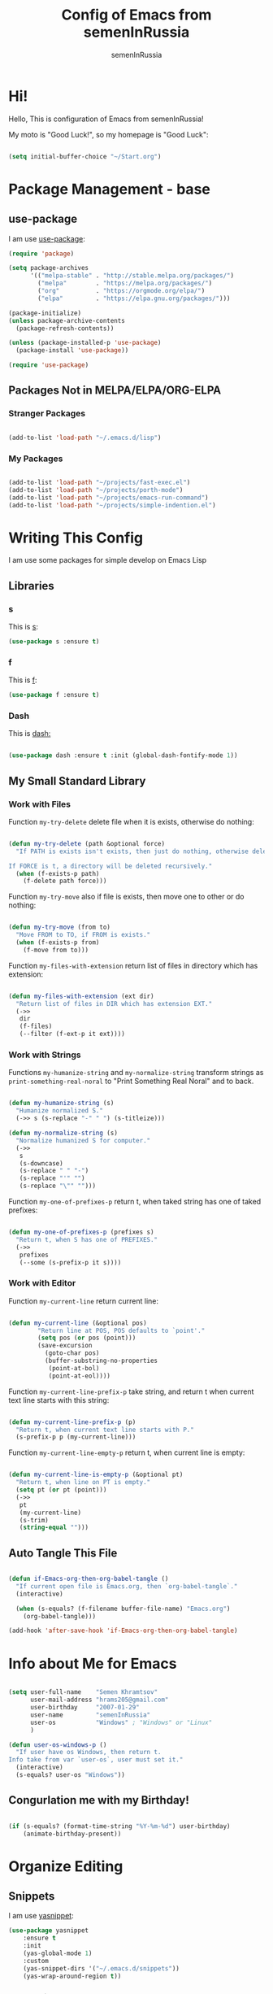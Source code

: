 #+TITLE: Config of Emacs from semenInRussia
#+AUTHOR: semenInRussia

* Hi!
  Hello, This is configuration of Emacs from semenInRussia!

  My moto is "Good Luck!", so my homepage is "Good Luck":

  #+BEGIN_SRC emacs-lisp :tangle ~/init.el

    (setq initial-buffer-choice "~/Start.org")

  #+END_SRC

* Package Management - base
** use-package
   I am use [[https://github.com/jwiegley/use-package][use-package]]:

   #+BEGIN_SRC emacs-lisp :tangle ~/init.el
     (require 'package)

     (setq package-archives
           '(("melpa-stable" . "http://stable.melpa.org/packages/")
             ("melpa"        . "https://melpa.org/packages/")
             ("org"          . "https://orgmode.org/elpa/")
             ("elpa"         . "https://elpa.gnu.org/packages/")))

     (package-initialize)
     (unless package-archive-contents
       (package-refresh-contents))

     (unless (package-installed-p 'use-package)
       (package-install 'use-package))

     (require 'use-package)
     #+END_SRC
** Packages Not in MELPA/ELPA/ORG-ELPA
*** Stranger Packages

    #+BEGIN_SRC emacs-lisp :tangle ~/init.el

      (add-to-list 'load-path "~/.emacs.d/lisp")

      #+END_SRC

*** My Packages

    #+BEGIN_SRC emacs-lisp :tangle ~/init.el

      (add-to-list 'load-path "~/projects/fast-exec.el")
      (add-to-list 'load-path "~/projects/porth-mode")
      (add-to-list 'load-path "~/projects/emacs-run-command")
      (add-to-list 'load-path "~/projects/simple-indention.el")

      #+END_SRC

* Writing This Config
  I am use some packages for simple develop on Emacs Lisp
** Libraries
*** s
    This is [[https://github.com/magnars/s.el][s]]:
    #+BEGIN_SRC emacs-lisp :tangle ~/init.el
      (use-package s :ensure t)
      #+END_SRC

*** f
    This is [[https://github.com/rejeep/f.el][f]]:

    #+BEGIN_SRC emacs-lisp  :tangle  ~/init.el
      (use-package f :ensure t)
      #+END_SRC

*** Dash
    This is [[https://github.com/magnars/dash.el][dash:]]
    #+BEGIN_SRC emacs-lisp  :tangle  ~/init.el

      (use-package dash :ensure t :init (global-dash-fontify-mode 1))

      #+END_SRC
** My Small Standard Library
*** Work with Files
    Function =my-try-delete= delete file when it is exists, otherwise
    do nothing:

    #+BEGIN_SRC emacs-lisp :tangle ~/init.el

      (defun my-try-delete (path &optional force)
        "If PATH is exists isn't exists, then just do nothing, otherwise delete PATH.

      If FORCE is t, a directory will be deleted recursively."
        (when (f-exists-p path)
          (f-delete path force)))

   #+END_SRC

   Function =my-try-move= also if file is exists, then move one to
   other or do nothing:

   #+BEGIN_SRC emacs-lisp :tangle ~/init.el

     (defun my-try-move (from to)
       "Move FROM to TO, if FROM is exists."
       (when (f-exists-p from)
         (f-move from to)))

   #+END_SRC

   Function =my-files-with-extension= return list of files in
   directory which has extension:

   #+BEGIN_SRC emacs-lisp :tangle ~/init.el

     (defun my-files-with-extension (ext dir)
       "Return list of files in DIR which has extension EXT."
       (->>
        dir
        (f-files)
        (--filter (f-ext-p it ext))))

   #+END_SRC

*** Work with Strings
    Functions =my-humanize-string= and =my-normalize-string= transform
    strings as =print-something-real-noral= to "Print Something Real
    Noral" and to back.

    #+BEGIN_SRC emacs-lisp :tangle ~/init.el

      (defun my-humanize-string (s)
        "Humanize normalized S."
        (->> s (s-replace "-" " ") (s-titleize)))

      (defun my-normalize-string (s)
        "Normalize humanized S for computer."
        (->>
         s
         (s-downcase)
         (s-replace " " "-")
         (s-replace "'" "")
         (s-replace "\"" "")))

    #+END_SRC

    Function =my-one-of-prefixes-p= return t, when taked string has
    one of taked prefixes:

    #+BEGIN_SRC emacs-lisp :tangle ~/init.el

      (defun my-one-of-prefixes-p (prefixes s)
        "Return t, when S has one of PREFIXES."
        (->>
         prefixes
         (--some (s-prefix-p it s))))
    #+END_SRC

*** Work with Editor
    Function =my-current-line= return current line:

    #+BEGIN_SRC emacs-lisp :tangle ~/init.el

      (defun my-current-line (&optional pos)
              "Return line at POS, POS defaults to `point'."
              (setq pos (or pos (point)))
              (save-excursion
                (goto-char pos)
                (buffer-substring-no-properties
                 (point-at-bol)
                 (point-at-eol))))

    #+END_SRC

    Function =my-current-line-prefix-p= take string, and return t when
    current text line starts with this string:

    #+BEGIN_SRC emacs-lisp :tangle ~/init.el

      (defun my-current-line-prefix-p (p)
        "Return t, when current text line starts with P."
        (s-prefix-p p (my-current-line)))

    #+END_SRC

    Function =my-current-line-empty-p= return t, when current line is
    empty:

    #+BEGIN_SRC emacs-lisp :tangle ~/init.el

      (defun my-current-line-is-empty-p (&optional pt)
        "Return t, when line on PT is empty."
        (setq pt (or pt (point)))
        (->>
         pt
         (my-current-line)
         (s-trim)
         (string-equal "")))

    #+END_SRC

** Auto Tangle This File

   #+BEGIN_SRC emacs-lisp  :tangle  ~/init.el

     (defun if-Emacs-org-then-org-babel-tangle ()
       "If current open file is Emacs.org, then `org-babel-tangle`."
       (interactive)

       (when (s-equals? (f-filename buffer-file-name) "Emacs.org")
         (org-babel-tangle)))

     (add-hook 'after-save-hook 'if-Emacs-org-then-org-babel-tangle)

     #+END_SRC

* Info about Me for Emacs

  #+BEGIN_SRC emacs-lisp :tangle ~/init.el

    (setq user-full-name    "Semen Khramtsov"
          user-mail-address "hrams205@gmail.com"
          user-birthday     "2007-01-29"
          user-name         "semenInRussia"
          user-os           "Windows" ; "Windows" or "Linux"
          )

    (defun user-os-windows-p ()
      "If user have os Windows, then return t.
    Info take from var `user-os`, user must set it."
      (interactive)
      (s-equals? user-os "Windows"))

      #+END_SRC

** Congurlation me with my Birthday!

   #+BEGIN_SRC emacs-lisp :tangle ~/init.el

     (if (s-equals? (format-time-string "%Y-%m-%d") user-birthday)
         (animate-birthday-present))

         #+END_SRC

* Organize Editing
** Snippets
   I am use [[https://github.com/joaotavora/yasnippet][yasnippet]]:

   #+BEGIN_SRC emacs-lisp :tangle ~/init.el
     (use-package yasnippet
         :ensure t
         :init
         (yas-global-mode 1)
         :custom
         (yas-snippet-dirs '("~/.emacs.d/snippets"))
         (yas-wrap-around-region t))

    #+END_SRC

*** Some Snippets
    I am use [[https://github.com/AndreaCrotti/yasnippet-snippets][yasnippet-snippets]].  This is default collection of
    snippets for [[https://github.com/joaotavora/yasnippet][yasnippet]]:

    #+BEGIN_SRC emacs-lisp :tangle ~/init.el

      (use-package yasnippet-snippets
          :ensure t)

    #+END_SRC

** Linters
   I am use [[https://www.flycheck.org/en/latest/][flycheck]]:

   #+BEGIN_SRC emacs-lisp :tangle ~/init.el

     (use-package flycheck
         :ensure t
         :config
         '(custom-set-variables
           '(flycheck-display-errors-function
             #'flycheck-pos-tip-error-messages))
         (global-flycheck-mode 1))

         #+END_SRC

** Autocomplete
   I am use [[http://company-mode.github.io][company-mode]], I am set delay beetween typing text and viewing hints to
   0.8 seconds:

   #+BEGIN_SRC emacs-lisp :tangle ~/init.el

     (use-package company
         :ensure t
         :custom
         (company-idle-delay                 0.3)
         (company-minimum-prefix-length      2)
         (company-show-numbers               t)
         (company-tooltip-limit              15)
         (company-tooltip-align-annotations  t)
         (company-tooltip-flip-when-above    t)
         (company-dabbrev-ignore-case        nil)
         :config
         (add-to-list 'company-backends 'company-keywords)
         (global-company-mode 1))

         #+END_SRC

   And for =yasnippet= I am use code from [[https://emacs.stackexchange.com/questions/10431/get-company-to-show-suggestions-for-yasnippet-names][this]] stackexchange:

   #+BEGIN_SRC emacs-lisp :tangle ~/init.el

     (defvar company-mode/enable-yas t
       "Enable yasnippet for all backends.")

     (defun company-mode/backend-with-yas (backend)
       (if (or (not company-mode/enable-yas)
               (and (listp backend) (member 'company-yasnippet backend)))
           backend
         (append (if (consp backend) backend (list backend))
                 '(:with company-yasnippet))))

     (setq company-backends
           (mapcar #'company-mode/backend-with-yas company-backends))

           #+END_SRC

*** More Pretty Auto Complete
    I am use popular [[https://github.com/sebastiencs/company-box][company-box]]:

    #+BEGIN_SRC emacs-lisp :tangle ~/init.el

      (use-package company-box
          :ensure t
          :hook (company-mode . company-box-mode))

          #+END_SRC

** Format All Code
   Each programmer need to format code for this I am use [[https://github.com/lassik/emacs-format-all-the-code][format-all]], its support 65 languages:

   #+BEGIN_SRC emacs-lisp :tangle ~/init.el

     (use-package format-all
         :ensure t)

         #+END_SRC

*** I am Russian!
    I am need to use russian letters as english in key hots:

    #+BEGIN_SRC emacs-lisp :tangle ~/init.el
    #+END_SRC

** Main keymaps
   I am use [[https://github.com/xahlee/xah-fly-keys][xah-fly-keys]], this as VIM, but keymaps created for keyboard (in VIM keymaps created for easy remember):

   #+BEGIN_SRC emacs-lisp :tangle ~/init.el

     (use-package xah-fly-keys
         :config
       (xah-fly-keys-set-layout "qwerty")
       (xah-fly-keys 1)
       (define-key xah-fly-command-map (kbd "SPC l") nil)
       (define-key xah-fly-command-map (kbd "SPC j") nil)
       (define-key xah-fly-command-map (kbd "SPC SPC") nil))

       #+END_SRC
*** Easy Create Major Modes Maps
    I am use =use-package=, so I'm add flag =:major-mode-map= for create major modes in =use-package= macro, I am bind local major mode map to =SPC l=:

    #+BEGIN_SRC emacs-lisp :tangle ~/init.el

      (defvar my-local-major-mode-map nil
        "My map for current `major-mode'")

      (defun my-local-major-mode-map-run ()
        "Run `my-local-major-mode-map'."
        (interactive)
        (set-transient-map my-local-major-mode-map))

      (define-key xah-fly-command-map (kbd "SPC l") 'my-local-major-mode-map-run)

      #+END_SRC

**** Setup for =:major-mode-map=

     #+BEGIN_SRC emacs-lisp :tangle ~/init.el

       (add-to-list 'use-package-keywords :major-mode-map)

       #+END_SRC

**** Normalizer for =:major-mode-map=
     #+BEGIN_SRC emacs-lisp :tangle ~/init.el

       (defun use-package-normalize/:major-mode-map (name keyword args)
         "Normalizer of :major-mode-map for `use-package'."
         (let* (map-name modes)
           (if (eq (-first-item args) t) ; All by Default
               (list (symbol-name name) (list name))
             (cl-typecase (-first-item args)
               (list (setq modes (-first-item args)))
               (symbol (setq map-name (symbol-name (-first-item args))))
               (string (setq map-name (-first-item args))))
             (cl-typecase (-second-item args)
               (list (setq modes (-first-item args)))
               (symbol (setq map-name (symbol-name (-first-item args))))
               (string (setq map-name (-first-item args))))
             (list
              (or map-name (symbol-name name))
              modes))))

              #+END_SRC

**** =major-mode-map='s Handler
     #+BEGIN_SRC emacs-lisp :tangle ~/init.el

       (defun use-package-handler/:major-mode-map (name keyword
                                                   map-name-and-modes rest state)
         (let* ((map-name (car map-name-and-modes))
                (modes (-second-item map-name-and-modes))
                (modes-hooks (--map (intern (s-append "-hook" (symbol-name it)))
                                    modes))
                (map (intern (s-concat "my-" map-name "-local-map"))))
           (setq rest
                 (-concat
                  rest
                  `(:config
                    ((unless (boundp ',map)
                       (define-prefix-command ',map))
                     (--each ',modes-hooks
                       (add-hook it
                                 (lambda ()
                                   (setq-local my-local-major-mode-map
                                               ',map))))))))
           (use-package-process-keywords name rest)))

           #+END_SRC

** Fast Executing Command
   I am use [[https://github.com/semenInRussia/fast-exec.el][fast-exec]]:

   #+BEGIN_SRC emacs-lisp :tangle ~/init.el

     (require 'fast-exec)

     (fast-exec/enable-some-builtin-supports haskell-mode
                                             flycheck
                                             magit
                                             org-agenda
                                             deadgrep
                                             projectile
                                             skeletor
                                             yasnippet
                                             format-all
                                             wikinforg
                                             suggest
                                             devdocs
                                             helm-wikipedia)

     (fast-exec/initialize)

     (define-key xah-fly-command-map (kbd "=") 'fast-exec/exec)

     #+END_SRC

** Functions for Define Keys

   Function =define-key-when= is wrap on =define-key=, but function DEF will call when
   will pressed KEY in KEYMAP and when CONDITION will true:

   #+BEGIN_SRC emacs-lisp :tangle ~/init.el

     (defmacro define-key-when (fun-name map key def pred)
       "Define to KEY in MAP DEF when PRED return t or run old command.
     Instead of KEY will command FUN-NAME"
       (let ((old-def (key-binding key)))
         `(unless (eq (key-binding ,key) #',fun-name)
            (defun ,fun-name ()
              ,(s-lex-format "Run `${old-def}' or `${def}'.")
              (interactive)
              (call-interactively
               (if (funcall ,pred)
                   ,def
                 #',old-def)))
            (define-key ,map ,key #',fun-name))))

              #+END_SRC

** Search
*** Search in File

    I am press ='= for search word:

    #+BEGIN_SRC emacs-lisp :tangle ~/init.el

      (use-package swiper-helm
          :ensure t
          :bind (:map xah-fly-command-map
                      ("'" . swiper-helm)))

                      #+END_SRC

*** Search in Very Some File
    I am use [[https://github.com/Wilfred/deadgrep][deadgrep]], because I am love =Rust=:

    #+BEGIN_SRC emacs-lisp :tangle ~/init.el

      (use-package deadgrep
          :ensure t
          :bind (:map
                 xah-fly-command-map
                 ("SPC '" . deadgrep)))

                 #+END_SRC

** Search and Replace
   I am use =SPC r= for replace word in buffer, and =SPC SPC r= for replace word in project:

   #+BEGIN_SRC emacs-lisp :tangle ~/init.el

     (define-key xah-fly-command-map (kbd "SPC SPC r") 'projectile-replace)

     #+END_SRC

** Navigation beetween Functions/Classes/etc.
   I am use =imenu= with =Helm= and keymap =SPC SPC SPC=:

   #+BEGIN_SRC emacs-lisp :tangle ~/init.el
     (use-package imenu
         :custom (imenu-auto-rescan t))

     (bind-keys :map xah-fly-command-map
                ("SPC SPC SPC" . helm-imenu))

                #+END_SRC

*** In Project
    For Imenu In Project I am use [[https://github.com/vspinu/imenu-anywhere][imenu-anywhere]]:

    #+BEGIN_SRC emacs-lisp :tangle ~/init.el

      (use-package imenu-anywhere
          :ensure t
          :bind (:map xah-fly-command-map
                      ("SPC SPC n" . imenu-anywhere)))

                      #+END_SRC

** See Recent Files
   I am use built in Emacs =recentf-mode= and keymap =SPC k f= for
   view recentf files, as =SPC f= but add =k=:

   #+BEGIN_SRC emacs-lisp :tangle ~/init.el

     (use-package recentf
         :config (recentf-mode 69) ; Lol!
         :bind ((:map xah-fly-command-map)
                ("SPC k f" . 'recentf-open-files))
         :hook ((recentf-dialog-mode) . 'xah-fly-insert-mode-activate))

   #+END_SRC

** Smart Comment/Uncomment
   I am use [[https://github.com/remyferre/comment-dwim-2][comment-dwim-2]]:

   #+BEGIN_SRC emacs-lisp :tangle ~/init.el

     (use-package comment-dwim-2
         :ensure t
         :bind (:map xah-fly-command-map
                     ("z" . comment-dwim-2)))

                     #+END_SRC

** Jump to Defnition
   I am use [[https://github.com/jacktasia/dumb-jump][cool package dumb-jump]] for jump to defnition in 50+ languages:

   #+BEGIN_SRC emacs-lisp :tangle ~/init.el

     (use-package rg
         :ensure t)

     (use-package dumb-jump
         :ensure t
         :custom
         (dumb-jump-force-searcher 'rg)
         (dumb-jump-prefer-searcher 'rg)
         :bind (:map xah-fly-command-map ("SPC SPC ." . dumb-jump-back))
         :init
         (add-hook 'xref-backend-functions #'dumb-jump-xref-activate))

         #+END_SRC

** Multiple Cursors
   I am use package of magnars [[https://github.com/magnars/multiple-cursors.el][multiple-cursors]]:

   #+BEGIN_SRC emacs-lisp  :tangle  ~/init.el

     (defun my-buffer-list-or-edit-lines ()
       "Do `helm-buffer-list' or `mc/edit-lines'."
       (interactive)
       (if (use-region-p)
           (call-interactively #'mc/edit-lines)
         (call-interactively #'helm-buffers-list)))

     (defun my-mark-all ()
       "If enable `multiple-cursors', then mark all like this, other mark buffer."
       (interactive)
       (if multiple-cursors-mode
           (mc/mark-all-words-like-this)
         (mark-whole-buffer)))

     (defun my-bob-or-mc-align ()
       "If enable `multiple-cursors', then mark then align by regexp, other bob.
     BOB - is `beginning-of-buffer'"
       (interactive)
       (if multiple-cursors-mode
           (call-interactively 'mc/vertical-align)
         (beginning-of-buffer)))

     (defun my-eob-or-mc-align-with-space ()
       "If enable `multiple-cursors', then align by spaces, other bob.
     EOB - is `end-of-buffer'"
       (interactive)
       (if multiple-cursors-mode
           (mc/vertical-align-with-space)
         (end-of-buffer)))

     (defun my-mc-mark-like-this-or-edit-lines ()
       "If region on some lines, `mc/edit-lines' other `mc/mark-next-like-this'."
       (interactive)
       (if (and (region-active-p)
                (not (eq (line-number-at-pos (region-beginning))
                         (line-number-at-pos (region-end)))))
           (call-interactively 'mc/edit-lines)
         (call-interactively 'mc/mark-next-like-this-word)))

     (use-package multiple-cursors :ensure t)

     (use-package multiple-cursors
         :config
       (add-to-list 'mc--default-cmds-to-run-once 'my-mark-all)
       (add-to-list 'mc--default-cmds-to-run-once
                    'my-mc-mark-like-this-or-edit-lines)
       (add-to-list 'mc--default-cmds-to-run-once
                    'my-bob-or-mc-align)
       (add-to-list 'mc--default-cmds-to-run-once
                    'my-eob-or-align-with-spaces)
       (add-to-list 'mc--default-cmds-to-run-once
                    'my-mc-mark-like-this-or-edit-lines)
       (add-to-list 'mc--default-cmds-to-run-once
                    'toggle-input-method)
       :bind
       (:map xah-fly-command-map
             ("SPC f"         . 'my-buffer-list-or-edit-lines)
             ("7"         . my-mc-mark-like-this-or-edit-lines)
             ("SPC 7"     . mc/mark-previous-like-this-word)
             ("SPC TAB 7" . mc/reverse-regions)
             ("SPC d 7"   . mc/unmark-next-like-this)
             ("SPC h"     . my-bob-or-mc-align)
             ("SPC n"     . my-eob-or-mc-align-with-space)
             ("SPC a"     . my-mark-all)))

             #+END_SRC

** Very Fast Jump
   I am use [[https://github.com/abo-abo/avy][avy]]:

   #+BEGIN_SRC emacs-lisp  :tangle  ~/init.el

     (use-package avy
         :ensure t
         :custom (avy-background t)
         (avy-translate-char-function #'translate-char-from-russian)
         :bind ((:map xah-fly-command-map)
                ("n"     . nil) ; by default this is `isearch', so i turn
                ;; this to keymap
                ("n n"   . 'avy-goto-char)
                ("n v"   . 'avy-yank-word)
                ("n x"   . 'avy-teleport-word)
                ("n c"   . 'avy-copy-word)
                ("n 8"   . 'avy-mark-word)
                ("n d"   . 'avy-kill-word-stay)
                ("n s ;" . 'avy-insert-new-line-at-eol)
                ("n s h" . 'avy-insert-new-line-at-bol)
                ("n 5"   . 'avy-zap)
                ("n TAB" . 'avy-transpose-words)
                ("n w"   . 'avy-clear-line)
                ("n -"   . 'avy-sp-splice-sexp-in-word)
                ("n r"   . 'avy-kill-word-move)
                ("n o"   . 'avy-change-word)
                ("n 9"   . 'avy-sp-change-enclosing-in-word)
                ("n z"   . 'avy-comment-line)
                ("n t v" . 'avy-copy-region)
                ("n t d" . 'avy-kill-region)
                ("n t x" . 'avy-move-region)
                ("n t c" . 'avy-kill-ring-save-region)
                ("n ;"   . 'avy-goto-end-of-line)
                ("n h"   . 'avy-goto-begin-of-line-text)
                ("n k v" . 'avy-copy-line)
                ("n k x" . 'avy-move-line)
                ("n k c" . 'avy-kill-ring-save-whole-line)
                ("n k d" . 'avy-kill-whole-line)))

     (defun translate-char-from-russian (russian-char)
       "Translate RUSSIAN-CHAR to corresponding char on qwerty keyboard.
     I am use йцукенг russian keyboard."
       (cl-case russian-char
         (?й ?q)
         (?ц ?w)
         (?у ?e)
         (?к ?r)
         (?е ?t)
         (?н ?y)
         (?г ?u)
         (?ш ?i)
         (?щ ?o)
         (?з ?p)
         (?ф ?a)
         (?ы ?s)
         (?в ?d)
         (?а ?f)
         (?п ?g)
         (?р ?h)
         (?о ?j)
         (?л ?k)
         (?д ?l)
         (?я ?z)
         (?ч ?x)
         (?с ?c)
         (?м ?v)
         (?и ?b)
         (?т ?n)
         (?ь ?m)
         (t russian-char)))

     (defun avy-goto-word-1-with-action (char action &optional arg beg end symbol)
       "Jump to the currently visible CHAR at a word start.
     The window scope is determined by `avy-all-windows'.
     When ARG is non-nil, do the opposite of `avy-all-windows'.
     BEG and END narrow the scope where candidates are searched.
     When SYMBOL is non-nil, jump to symbol start instead of word start.
     Do action of `avy' ACTION.'"
       (interactive (list (read-char "char: " t) current-prefix-arg))
       (avy-with avy-goto-word-1
         (let* ((str (string char))
                (regex
                 (cond
                   ((string= str ".")
                    "\\.")
                   ((and avy-word-punc-regexp
                         (string-match avy-word-punc-regexp str))
                    (regexp-quote str))
                   ((<= char 26)
                    str)
                   (t (concat (if symbol "\\_<" "\\b") str)))))
           (avy-jump regex
                     :window-flip arg
                     :beg beg
                     :end end
                     :action action))))

     (defun avy-zap (char &optional arg)
       "Zapping to next CHAR navigated by `avy'."
       (interactive "cchar:\nP")
       (avy-jump
        (s-concat (char-to-string char))
        :window-flip arg
        :beg (point-min)
        :end (point-max)
        :action 'avy-action-zap-to-char))

     (defun avy-teleport-word (char &optional arg)
       "Teleport word searched by `arg' with CHAR.
     Pass ARG to `avy-jump'."
       (interactive "cchar:\nP")
       (avy-goto-word-1-with-action char 'avy-action-teleport))

     (defun avy-mark-word (char)
       "Mark word begining with CHAR searched by `avy'."
       (interactive "cchar: ")
       (avy-goto-word-1-with-action char 'avy-action-mark))

     (defun avy-copy-word (char &optional arg)
       "Copy word searched by `arg' with CHAR.
     Pass ARG to `avy-jump'."
       (interactive "cchar:\nP")
       (avy-goto-word-1-with-action char 'avy-action-copy))

     (defun avy-yank-word (char &optional arg)
       "Paste word searched by `arg' with CHAR.
     Pass ARG to `avy-jump'."
       (interactive "cchar:\nP")
       (avy-goto-word-1-with-action char 'avy-action-yank))

     (defun avy-kill-word-stay (char &optional arg)
       "Paste word searched by `arg' with CHAR.
     Pass ARG to `avy-jump'."
       (interactive "cchar:\nP")
       (avy-goto-word-1-with-action char 'avy-action-kill-stay))

     (defun avy-kill-word-move (char &optional arg)
       "Paste word searched by `arg' with CHAR.
     Pass ARG to `avy-jump'."
       (interactive "cchar:\nP")
       (avy-goto-word-1-with-action char 'avy-action-kill-move))

     (defun avy-goto-line-1-with-action (action)
       "Goto line via `avy' with CHAR and do ACTION."
       (interactive)
       (avy-jump "^." :action action))

     (defun avy-comment-line ()
       "With `avy' move to line and comment its."
       (interactive)
       (avy-goto-line-1-with-action 'avy-action-comment))

     (defun avy-action-comment (pt)
       "Saving excursion comment line at point PT."
       (save-excursion (goto-char pt) (comment-line 1)))

     (defun avy-sp-change-enclosing-in-word (ch)
       "With `avy' move to word starting with CH and `sp-change-enclosing'."
       (interactive "cchar:")
       (avy-goto-word-1-with-action ch 'avy-action-sp-change-enclosing))

     (defun avy-action-sp-change-enclosing (pt)
       "Saving excursion `sp-change-enclosing' in word at point PT."
       (save-excursion (goto-char pt) (sp-change-enclosing)))

     (defun avy-sp-splice-sexp-in-word (ch)
       "With `avy' move to word starting with CH and `sp-splice-sexp'."
       (interactive "cchar:")
       (avy-goto-word-1-with-action ch 'avy-action-sp-splice-sexp))

     (defun avy-action-sp-splice-sexp (pt)
       "Saving excursion `sp-splice-sexp' in word at point PT."
       (save-excursion (goto-char pt) (sp-splice-sexp)))

     (defun avy-change-word (ch)
       "With `avy' move to word starting with CH and change its any other."
       (interactive "cchar:")
       (avy-goto-word-1-with-action ch 'avy-action-change-word))

     (defun avy-action-change-word (pt)
       "Saving excursion navigate to word at point PT and change its."
       (save-excursion
         (avy-action-kill-move pt)
         (insert (read-string "new word, please: " (current-kill 0)))))

     (defun avy-transpose-words (char)
       "Goto CHAR via `avy' and transpose at point word to word at prev point."
       (interactive "cchar: ")
       (avy-goto-word-1-with-action char 'avy-action-transpose-words))

     (defun avy-action-transpose-words (second-pt)
       "Goto SECOND-PT via `avy' and transpose at point to word at point ago."
       (avy-action-yank second-pt)
       (kill-sexp)
       (goto-char second-pt)
       (yank)
       (kill-sexp))

     (defun avy-goto-begin-of-line-text (&optional arg)
       "Call `avy-goto-line' and move to the begin of the text of line.
     ARG is will be passed to `avy-goto-line'"
       (interactive "p")
       (avy-goto-line arg)
       (beginning-of-line-text))

     (defun avy-clear-line (&optional arg)
       "Move to any line via `avy' and clear this line from begin to end.
     ARG is will be passed to `avy-goto-line'"
       (interactive "p")
       (avy-goto-line-1-with-action #'avy-action-clear-line))

     (defun avy-action-clear-line (pt)
       "Move to PT, and clear current line, move back.
     Action of `avy', see `avy-action-yank' for example"
       (save-excursion (goto-char pt) (clear-current-line)))

     (defun avy-insert-new-line-at-eol ()
       "Move to any line via `avy' and insert new line at end of line."
       (interactive)
       (avy-goto-line-1-with-action #'avy-action-insert-new-line-at-eol))

     (defun avy-action-insert-new-line-at-eol (pt)
       "Move to PT, and insert new line at end of line, move back.
     Action of `avy', see `avy-action-yank' for example"
       (save-excursion
         (goto-char pt)
         (end-of-line)
         (newline)))

     (defun avy-insert-new-line-at-bol ()
       "Move to any line via `avy' and insert new at beginning of line."
       (interactive)
       (avy-goto-line-1-with-action #'avy-action-insert-new-line-at-bol))

     (defun avy-action-insert-new-line-at-bol (pt)
       "Move to PT, and insert new at beginning of line, move back.
     Action of `avy', see `avy-action-yank' for example"
       (save-excursion
         (goto-char pt)
         (beginning-of-line)
         (newline)))
       #+END_SRC

** Smart Parens
*** Smartparens
    I am use [[https://github.com/Fuco1/smartparens/][smartparens]], for slurp expresion I am use =]=, also for
    splice parens I am use =-= , for navigating I am use =.= and =m=:

    #+BEGIN_SRC emacs-lisp  :tangle  ~/init.el

      (use-package smartparens
          :ensure t
          :init
          (smartparens-global-mode 1)
          :bind (("RET"       . sp-newline)
                 :map
                 xah-fly-command-map
                 (("]"         . 'sp-forward-slurp-sexp)
                  ("["         . 'sp-forward-barf-sexp)
                  ("M-("       . 'sp-wrap-round)
                  ("M-["       . 'sp-wrap-square)
                  ("M-{"       . 'sp-wrap-curly)
                  ("-"         . 'sp-splice-sexp)
                  ("SPC -"     . 'sp-rewrap-sexp)
                  ("m"         . 'sp-backward-sexp)
                  ("."         . 'sp-forward-sexp)
                  ("SPC 1"     . 'sp-join-sexp)
                  ("SPC SPC 1" . 'sp-split-sexp)
                  ("SPC 9"     . 'sp-change-enclosing)
                  ("SPC SPC g" . 'sp-kill-hybrid-sexp)
                  ("SPC ="     . 'sp-raise-sexp)
                  ("M-("       . 'sp-wrap-round)
                  ("M-{"       . 'sp-wrap-curly))))

                  #+END_SRC
*** Special Configuration for Major Modes
    For enable builtin smartparens configuration for major modes, add require statement to =.emacs.el=, with name of major mode and smartparens prefix:

    #+BEGIN_SRC emacs-lisp :tangle ~/init.el

      (require 'smartparens-config)

      #+END_SRC

*** Delete Only Parens without Inner Contents

    #+BEGIN_SRC emacs-lisp :tangle ~/init.el
      (defun delete-only-1-char ()
        "Delete only 1 character before point."
        (interactive)
        (backward-char)
        (delete-char 1)
        )

      (define-key xah-fly-command-map (kbd "DEL") 'delete-only-1-char)
      #+END_SRC

** Smart Select Text
   I am use cool package [[https://github.com/magnars/expand-region.el/][expand-region]]:
   #+BEGIN_SRC emacs-lisp  :tangle  ~/init.el
     (defun mark-inner-or-expand-region ()
       "If text is selected, expand region, otherwise then mark inner of brackets."
       (interactive)
       (if (use-region-p)
           (call-interactively 'er/expand-region)
         (progn
           (-when-let (ok (sp-get-sexp))
             (sp-get ok
               (set-mark :beg-in)
               (goto-char :end-in))))))

     (use-package expand-region
         :ensure t
         :bind
         (:map xah-fly-command-map
               ("1" . er/expand-region)
               ("9" . mark-inner-or-expand-region)
               ("m" . sp-backward-up-sexp)))

               #+END_SRC
** Macros
   I am use =\= in command mode for start of record macro.
   I am also use =SPC RET= for execute last macro or execute macro to lines:

   #+BEGIN_SRC emacs-lisp :tangle ~/init.el
     (defun kmacro-start-or-end-macro ()
       "If macro record have just started, then stop this record, otherwise start."
       (interactive)
       (if defining-kbd-macro
           (kmacro-end-macro 1)
         (kmacro-start-macro 1)))

     (define-key xah-fly-command-map (kbd "\\") 'kmacro-start-or-end-macro)

     (defun kmacro-call-macro-or-apply-to-lines (arg &optional top bottom)
       "If selected region, then apply macro to selected lines, otherwise call macro."
       (interactive
        (list
         1
         (if (use-region-p) (region-beginning) nil)
         (if (use-region-p) (region-end) nil)))

       (if (use-region-p)
           (apply-macro-to-region-lines top bottom)
         (kmacro-call-macro arg)))

     (define-key xah-fly-command-map (kbd "SPC RET") 'kmacro-call-macro-or-apply-to-lines)

     #+END_SRC

   #+RESULTS:
   : kmacro-call-macro-or-apply-to-lines
** Special Strings as Seperated Buffers
   I am use [[https://github.com/magnars/string-edit.el][string-edit]]:

   #+BEGIN_SRC emacs-lisp :tangle ~/init.el

     (use-package string-edit
         :ensure t
         :bind (:map xah-fly-command-map
                     ("SPC `" . string-edit-at-point)))

                     #+END_SRC

** Transpose
   For example I am press =SPC TAB o=, then current word will moved to
   right, but again press this hard key sequence is hard, so I am
   press just =o=, and current word again moved to right, next time I
   am press =i= and now line moved to up.

*** Define Extensible Drag System
    I want to agile system of drag, because in each cases my drag
    functions must can do each things.  For agile I have
    followed functions:

  - =add-left-dragger=
  - =add-down-dragger=
  - =add-up-dragger=
  - =add-right-dragger=

    This functions take =dragger= which take zero arguments, and
    return t when word was successufully moved:

    #+BEGIN_SRC emacs-lisp :tangle ~/init.el
      (defun my-drag-stuff-left-char ()
        "Drag char to left."
        (interactive)
        (transpose-chars -1))

      (defun my-drag-stuff-right-char ()
        "Drag char to right."
        (interactive)
        (transpose-chars 1))

      (defcustom my-left-draggers nil
        "Functions, which drag stuff to left, or return nil.
      Is used in `my-drag-stuff-left'.")

      (defun my-drag-stuff-left ()
        "My more general and functional version of `drag-stuff-left'."
        (interactive)
        (--find (call-interactively it) my-left-draggers)
        (message "Start dragging, use keys u, i, o, k. Type RET for exit..."))

      (defcustom my-right-draggers nil
        "Functions, which drag stuff to right, or return nil.
      Is used in `my-drag-stuff-right'.")

      (defun my-drag-stuff-right ()
        "My more general and functional version of `drag-stuff-right'."
        (interactive)
        (--find (call-interactively it) my-right-draggers)
        (message "Start dragging, use keys u, i, o, k. Type RET for exit..."))

      (defcustom my-up-draggers nil
        "Functions, which drag stuff to up, or return nil.
      Is used in `my-drag-stuff-up'.")

      (defun my-drag-stuff-up ()
        "My more general and functional version of `drag-stuff-up'."
        (interactive)
        (--find (call-interactively it) my-up-draggers)
        (message "Start dragging, use keys u, i, o, k. Type RET for exit..."))

      (defcustom my-down-draggers nil
        "Functions, which drag stuff to up, or return nil.
      Is used in `my-drag-stuff-down'.")

      (defun my-drag-stuff-down ()
        "My more general and functional version of `drag-stuff-down'."
        (interactive)
        (--find (call-interactively it) my-down-draggers)
        (message "Start dragging, use keys u, i, o, k. Type RET for exit..."))

      (defun add-left-dragger (f)
        "Add F to list draggers for `my-drag-stuff-left'."
        (when (-contains-p my-left-draggers f)
          (setq my-left-draggers (remove f my-left-draggers)))
        (setq my-left-draggers (cons f my-left-draggers)))

      (defun add-right-dragger (f)
        "Add F to list draggers for `my-drag-stuff-right'."
        (when (-contains-p my-right-draggers f)
          (setq my-right-draggers (remove f my-right-draggers)))
        (setq my-right-draggers (cons f my-right-draggers)))

      (defun add-up-dragger (f)
        "Add F to list draggers for `my-drag-stuff-up'."
        (when (-contains-p my-up-draggers f)
          (setq my-up-draggers (remove f my-up-draggers)))
        (setq my-up-draggers (cons f my-up-draggers)))

      (defun add-down-dragger (f)
        "Add F to list draggers for `my-drag-stuff-down'."
        (when (-contains-p my-down-draggers f)
          (setq my-down-draggers (remove f my-down-draggers)))
        (setq my-down-draggers (cons f my-down-draggers)))

      (defun add-right-dragger (f)
        "Add F to list draggers for `my-drag-stuff-right'."
        (when (-contains-p my-right-draggers f)
          (setq my-right-draggers (remove f my-right-draggers)))
        (setq my-right-draggers (cons f my-right-draggers)))

      (defcustom my-drag-stuff-functions '(my-drag-stuff-up
                                           my-drag-stuff-down
                                           my-drag-stuff-right
                                           my-drag-stuff-left
                                           my-drag-stuff-right-char
                                           my-drag-stuff-left-char)
        "List of my functions, which always drag stuffs.")

      (defun my-last-command-is-drag-stuff-p ()
        "Get t, when last command is one of `my-drag-stuff-functions'."
        (interactive)
        (-contains-p my-drag-stuff-functions last-command))

      (defvar my-last-command-is-drag-stuff nil
        "If last command is one of my functions which draged word then this in true.")

      (defun my-last-command-is-dragged-stuff-p ()
        "Return t, when last command dragged someone stuff."
        (or
         (my-last-command-is-drag-stuff-p)
         (and
          (s-contains-p "drag-stuff" (symbol-name last-command))
          my-last-command-is-drag-stuff)))

      (defmacro my-define-stuff-key (keymap key normal-command drag-command)
        "Define in KEYMAP to KEY command when run NORMAL-COMMAND or DRAG-COMMAND."
        (let ((command-name (intern
                             (s-concat
                              "my-"
                              (symbol-name (eval normal-command))
                              "-or-"
                              (symbol-name (eval drag-command))))))
          `(progn
             (defun ,command-name ()
               ,(s-lex-format "Run `${normal-command}' or `${drag-command}'.")
               (interactive)
               (let* ((is-drag (my-last-command-is-dragged-stuff-p)))
                 (setq my-last-command-is-drag-stuff is-drag)
                 (if is-drag
                     (call-interactively ,drag-command)
                   (call-interactively ,normal-command))))
             (define-key ,keymap ,key #',command-name))))

      (defun stop-drag ()
        "Stop drag, just something print, and nothing do, set to nil something."
        (interactive)
        (setq my-last-command-is-drag-stuff nil)
        (message "Turn `drag' to normal!"))

      (define-key-when
          my-insert-new-line-or-nothing
          xah-fly-command-map
        ""
        'stop-drag
        'my-last-command-is-dragged-stuff-p)

      (my-define-stuff-key
       xah-fly-command-map
       "j"
       #'backward-char
       #'my-drag-stuff-left-char)

      (my-define-stuff-key
       xah-fly-command-map
       "l"
       #'forward-char
       #'my-drag-stuff-right-char)

      (my-define-stuff-key
       xah-fly-command-map
       "o"
       #'syntax-subword-forward
       #'my-drag-stuff-right)

      (my-define-stuff-key
       xah-fly-command-map
       "u"
       #'syntax-subword-backward
       #'my-drag-stuff-left)

      (my-define-stuff-key
       xah-fly-command-map
       "i"
       #'previous-line
       #'my-drag-stuff-up)

      (my-define-stuff-key
       xah-fly-command-map
       "k"
       #'next-line
       #'my-drag-stuff-down)
        #+END_SRC

  I also need to define key for usage, here also define other tranpose
  commands:

  #+BEGIN_SRC emacs-lisp :tangle ~/init.el

    (use-package drag-stuff
        :ensure t
        :config
        (drag-stuff-global-mode t)
        :bind
        ((:map xah-fly-command-map)
         ("SPC TAB j" . 'my-drag-stuff-left-char)
         ("SPC TAB l" . 'my-drag-stuff-right-char)
         ("SPC TAB i" . 'my-drag-stuff-up)
         ("SPC TAB k" . 'my-drag-stuff-down)
         ("SPC TAB o" . 'my-drag-stuff-right)
         ("SPC TAB u" . 'my-drag-stuff-left)
         ("SPC TAB ." . 'transpose-sexps)
         ("SPC TAB m" . 'transpose-sexps)
         ("SPC TAB n" . 'avy-transpose-lines-in-region)
         ("SPC TAB t" . 'transpose-regions)))

  #+END_SRC

*** Draggers of =drag-stuff=
    I am use [[https://github.com/rejeep/drag-stuff.el][drag-stuff]], and my [[*Define Extensible Drag System][drag system]]:

    #+BEGIN_SRC emacs-lisp :tangle ~/init.el
      (add-left-dragger  #'drag-stuff-left)
      (add-right-dragger #'drag-stuff-right)
      (add-up-dragger    #'drag-stuff-up)
      (add-down-dragger  #'drag-stuff-down)
    #+END_SRC

*** Draggers for =org-mode=
    I am use [[*Define Extensible Drag System][my drag system]] and built in =org= functions:

     #+BEGIN_SRC emacs-lisp :tangle ~/init.el

       (defun my-org-mode-in-heading-start-p ()
         "Return t, when current position now in start of org's heading."
         (interactive "d")
         (and
          (not (org-in-src-block-p))
          (my-current-line-prefix-p "*")))

       (defun my-drag-org-heading-right ()
         "Drag Org's heading to right."
         (interactive)
         (when (and
                (eq major-mode 'org-mode)
                (or
                 (my-org-mode-in-heading-start-p)
                 (org-at-table-p)))
           (org-metaright)
           t))

       (defun my-drag-org-heading-left ()
         "Drag Org's heading to left."
         (interactive)
         (when (and
                (eq major-mode 'org-mode)
                (or
                 (my-org-mode-in-heading-start-p)
                 (org-at-table-p)))
           (org-metaleft)
           t))

       (defun my-drag-org-heading-up ()
         "Drag Org's heading to up."
         (interactive)
         (when (and
                (eq major-mode 'org-mode)
                (or
                 (my-org-mode-in-heading-start-p)
                 (org-at-table-p)))
           (org-metaup)
           t))

       (defun my-drag-org-heading-down ()
         "Drag Org's heading to down."
         (interactive)
         (when (or
                (org-at-table-p)
                (my-org-mode-in-heading-start-p))
           (org-metadown)
           t))

       (add-right-dragger #'my-drag-org-heading-right)
       (add-left-dragger #'my-drag-org-heading-left)
       (add-down-dragger #'my-drag-org-heading-down)
       (add-up-dragger #'my-drag-org-heading-up)

     #+END_SRC

** Custom Deleting Text
   I am delete this line and edit this by press =w=:

   #+BEGIN_SRC emacs-lisp :tangle ~/init.el

     (defun delete-and-edit-current-line ()
       "Delete current line and instroduce to insert mode."
       (interactive)
       (beginning-of-line-text)
       (kill-line)
       (xah-fly-insert-mode-init)
       )

     (define-key xah-fly-command-map (kbd "w") 'delete-and-edit-current-line)

     #+END_SRC

   I am delete content of this line (including whitespaces) on press =SPC w=:

   #+BEGIN_SRC emacs-lisp :tangle ~/init.el

     (defun clear-current-line ()
       "Clear content of current line (including whitespaces)."
       (interactive)
       (kill-region (line-beginning-position) (line-end-position))
       )

     (define-key xah-fly-command-map (kbd "SPC w") 'clear-current-line)
     #+END_SRC

** Custom Selecting Text
   I am press 2 times =8= for selecting 2 words

   #+BEGIN_SRC emacs-lisp :tangle ~/init.el
     (defun select-current-or-next-word ()
       "If word was selected, then move to next word, otherwise select word."
       (interactive)
       (if (use-region-p)
           (forward-word)
         (xah-extend-selection))
       )

     (define-key xah-fly-command-map (kbd "8") 'select-current-or-next-word)

   #+END_SRC

   I am press =g=, for deleting current block, but if selected region, then I am cancel
   this select:

   #+BEGIN_SRC emacs-lisp :tangle ~/init.el

     (defun delete-current-text-block-or-cancel-selection ()
       "If text is selected, then cancel selection, otherwise delete current block."
       (interactive)
       (if (use-region-p)
           (deactivate-mark)
         (xah-delete-current-text-block)))

     (define-key xah-fly-command-map (kbd "g") nil)
     (define-key xah-fly-command-map (kbd "g") 'delete-current-text-block-or-cancel-selection)

   #+END_SRC

   I am press =-= for change position when select text to begin/end of selected region:

   #+BEGIN_SRC emacs-lisp :tangle ~/init.el

     (define-key-when
         my-exchange-point-and-mark-or-splice-sexp
         xah-fly-command-map
       "-"
       'exchange-point-and-mark
       'use-region-p)

     #+END_SRC

** Custom Editing Text
   I am use =s= for inserting new line:

   #+BEGIN_SRC emacs-lisp :tangle ~/init.el

     (defun open-line-saving-indent ()
       "Inserting new line, saving position and inserting new line."
       (interactive)
       (newline)
       (unless (s-blank-p (s-trim (thing-at-point 'line t)))
         (indent-according-to-mode))
       (forward-line -1)
       (end-of-line)
       (delete-horizontal-space t))

     (define-key xah-fly-command-map (kbd "s") 'open-line-saving-indent)

     #+END_SRC

   And =SPC s= for new line below and =SPC SPC s= for new line above:

   #+BEGIN_SRC emacs-lisp :tangle ~/init.el

     (defun open-line-below ()
       (interactive)
       (end-of-line)
       (newline)
       (indent-for-tab-command))

     (defun open-line-above ()
       (interactive)
       (beginning-of-line)
       (newline)
       (forward-line -1)
       (indent-for-tab-command))

     (defun new-line-in-between ()
       (interactive)
       (newline)
       (save-excursion
         (newline)
         (indent-for-tab-command))
       (indent-for-tab-command))

     (defun duplicate-current-line-or-region (arg)
       "Duplicates the current line or region ARG times.
     If there's no region, the current line will be duplicated."
       (interactive "p")
       (if (region-active-p)
           (let ((beg (region-beginning))
                 (end (region-end)))
             (duplicate-region arg beg end)
             (one-shot-keybinding "d" (λ (duplicate-region 1 beg end))))
         (duplicate-current-line arg)
         (one-shot-keybinding "d" 'duplicate-current-line)))

     (defun one-shot-keybinding (key command)
       (set-temporary-overlay-map
        (let ((map (make-sparse-keymap)))
          (define-key map (kbd key) command)
          map) t))

     (defun replace-region-by (fn)
       (let* ((beg (region-beginning))
              (end (region-end))
              (contents (buffer-substring beg end)))
         (delete-region beg end)
         (insert (funcall fn contents))))

     (defun duplicate-region (&optional num start end)
       "Duplicates the region bounded by START and END NUM times.
     If no START and END is provided, the current region-beginning and
     region-end is used."
       (interactive "p")
       (save-excursion
         (let* ((start (or start (region-beginning)))
                (end (or end (region-end)))
                (region (buffer-substring start end)))
           (goto-char end)
           (dotimes (i num)
             (insert region)))))

     (defun paredit-duplicate-current-line ()
       (back-to-indentation)
       (let (kill-ring kill-ring-yank-pointer)
         (paredit-kill)
         (yank)
         (newline-and-indent)
         (yank)))

     (defun duplicate-current-line (&optional num)
       "Duplicate the current line NUM times."
       (interactive "p")
       (if (bound-and-true-p paredit-mode)
           (paredit-duplicate-current-line)
         (save-excursion
           (when (eq (point-at-eol) (point-max))
             (goto-char (point-max))
             (newline)
             (forward-char -1))
           (duplicate-region num (point-at-bol) (1+ (point-at-eol))))))

     (defvar yank-indent-modes '(prog-mode
                                 sgml-mode
                                 js2-mode)
       "Modes in which to indent regions that are yanked (or yank-popped)")

     (defvar yank-advised-indent-threshold 1000
       "Threshold (# chars) over which indentation does not automatically occur.")

     (defun yank-advised-indent-function (beg end)
       "Do indentation, as long as the region isn't too large."
       (if (<= (- end beg) yank-advised-indent-threshold)
           (indent-region beg end nil)))

     (defadvice yank (after yank-indent activate)
       "If current mode is one of 'yank-indent-modes, indent yanked text.
     With prefix arg don't indent."
       (if (and (not (ad-get-arg 0))
                (--any? (derived-mode-p it) yank-indent-modes))
           (let ((transient-mark-mode nil))
             (yank-advised-indent-function (region-beginning) (region-end)))))

     (defadvice yank-pop (after yank-pop-indent activate)
       "If current mode is one of 'yank-indent-modes, indent yanked text.
     With prefix arg don't indent."
       (if (and (not (ad-get-arg 0))
                (member major-mode yank-indent-modes))
           (let ((transient-mark-mode nil))
             (yank-advised-indent-function (region-beginning) (region-end)))))

     (defun yank-unindented ()
       (interactive)
       (yank 1))

     (defun kill-to-beginning-of-line ()
       (interactive)
       (kill-region (save-excursion (beginning-of-line) (point))
                    (point)))

     (bind-keys :map
                xah-fly-command-map
                ("SPC y"     . duplicate-current-line-or-region)
                ("SPC s"     . open-line-below)
                ("SPC e"     . kill-to-beginning-of-line)
                ("SPC k RET" . new-line-in-between)
                ("SPC SPC s" . open-line-above))

                #+END_SRC

   #+RESULTS:
   : open-line-above

   And I am press =p= for inserting space, and if I am selected region,  for inserting space
   to beginning of each line:

   #+BEGIN_SRC emacs-lisp :tangle ~/init.el

     (defun insert-space-before-line ()
       "Saving position, insert space to beginning of current line."
       (interactive)
       (save-excursion (beginning-of-line-text)
                       (xah-insert-space-before))
       )

     (defun insert-spaces-before-each-line-by-line-nums (start-line end-line)
       "Insert space before each line in region (`START-LINE`; `END-LINE`)."
       (unless (= 0 (+ 1 (- end-line start-line)))
         (goto-line start-line)
         (insert-space-before-line)
         (insert-spaces-before-each-line-by-line-nums (+ start-line 1) end-line))
       )

     (defun insert-spaces-before-each-line (beg end)
       "Insert spaces before each selected line, selected line indentifier with `BEG` & `END`."
       (interactive "r")
       (save-excursion
         (let (deactivate-mark)
           (let ((begining-line-num (line-number-at-pos beg))
                 (end-line-num (line-number-at-pos end)))
             (insert-spaces-before-each-line-by-line-nums begining-line-num end-line-num))))
       )

     (defun insert-spaces-before-or-to-beginning-of-each-line (beg end)
       "Insert space, and if selected region, insert space to beginning of each line, text is should will indentifier with `BEG` & `END`."
       (interactive (list (if (use-region-p) (region-beginning))
                          (if (use-region-p) (region-end))))
       (if (use-region-p)
           (insert-spaces-before-each-line beg end)
         (xah-insert-space-before))
       )

     (define-key xah-fly-command-map (kbd "p") nil)
     (define-key xah-fly-command-map (kbd "p") 'insert-spaces-before-or-to-beginning-of-each-line)

     #+END_SRC

** Custom Navigation
   I am press =m= and =.= for go to next, previous sexp:

   #+BEGIN_SRC emacs-lisp :tangle ~/init.el

     (define-key xah-fly-command-map (kbd "m") 'backward-sexp)
     (define-key xah-fly-command-map (kbd ".") 'forward-sexp)

     #+END_SRC

** Rectangles

   I am press =SPC t= for enable =rectangle-mark-mode=, and =f= when =rectangle-mark-mode=
   is enabled for replace rectangle:

   #+BEGIN_SRC emacs-lisp :tangle ~/init.el
     (require 'rect)

     (define-key xah-fly-command-map (kbd "SPC t") 'rectangle-mark-mode)
     (define-key xah-fly-command-map (kbd "SPC v") 'yank-rectangle)

     (defun rectangle-mark-mode-p ()
       "Return t, when `rectangle-mark-mode' is enabled."
       rectangle-mark-mode)

     (define-key-when
         my-copy-rectangle-or-copy-line
         xah-fly-command-map
         "c"
       'copy-rectangle-as-kill
       'rectangle-mark-mode-p)

     (define-key-when
         my-kill-rectangle-or-delete-char
         xah-fly-command-map
         "d"
       'kill-rectangle
       'rectangle-mark-mode-p)

     (define-key-when
         my-kill-rectangle-or-kill-line
         xah-fly-command-map
       "x"
       'kill-rectangle
       'rectangle-mark-mode-p)

     (define-key-when
         my-xah-activate-insert-mode-or-replace-rectangle
         xah-fly-command-map
       "f"
       'replace-rectangle
       'rectangle-mark-mode-p)

     (define-key-when
         any-exchange-point-and-mark-or-splice-sexp
         xah-fly-command-map
       "-"
       'rectangle-exchange-point-and-mark
       'rectangle-mark-mode-p)

     ;;

                      #+END_SRC

** Indent Settings

   #+BEGIN_SRC emacs-lisp :tangle ~/init.el

     (setq-default indent-tabs-mode nil)
     (setq-default tab-width          4)
     (setq-default c-basic-offset     4)
     (setq-default standart-indent    4)
     (setq-default lisp-body-indent   4)

     (defun select-current-line ()
       "Select as region current line."
       (interactive)
       (forward-line 0)
       (set-mark (point))
       (end-of-line)
       )

     (defun indent-line-or-region ()
       "If text selected, then indent it, otherwise indent current line."
       (interactive)
       (save-excursion
         (if (use-region-p)
             (indent-region (region-beginning) (region-end))
           (funcall indent-line-function)
           ))
       )

     (global-set-key (kbd "RET") 'newline-and-indent)
     (define-key xah-fly-command-map (kbd "q") 'indent-line-or-region)
     (define-key xah-fly-command-map (kbd "SPC q") 'join-line)

     (setq lisp-indent-function  'common-lisp-indent-function)

     #+END_SRC

   I am press =SPC , ,= for go to defnition:

   #+BEGIN_SRC emacs-lisp :tangle ~/init.el

     (define-key xah-fly-command-map (kbd "SPC .") 'xref-find-definitions)

     #+END_SRC

* Support of Languages
** Functions for extending functional of language
*** Functions for Navigation
    Function `add-nav-to-imports-for-language`, is define keys for go to imports:

    #+BEGIN_SRC emacs-lisp :tangle ~/init.el

      (defmacro add-nav-to-imports-for-language (language to-imports-function)
        "Bind `TO-IMPORTS-FUNCTION` to `LANGUAGE`-map."
        `(let ((language-hook (intern (s-append "-hook" (symbol-name ',language)))))
           (add-hook
            language-hook
            (lambda ()
              (define-key
                  xah-fly-command-map
                  (kbd "SPC SPC i")
                ',to-imports-function)))))

                #+END_SRC

*** Functions for Pretty View
    I am use [[https://github.com/joostkremers/visual-fill-column][visual-fill-column]] for centering content of org file:

    #+BEGIN_SRC emacs-lisp :tangle ~/init.el
      (require 'face-remap)

      (use-package visual-fill-column
          :ensure t)

      (defun visual-fill (&optional width)
        (interactive)
        (or width (setq width 70))
        (setq-default visual-fill-column-width width
                      visual-fill-column-center-text t)
        (text-scale-mode 0)
        (visual-fill-column-mode 1))
        #+END_SRC

*** Functions for Import
    Function `add-import-keymap-for-language` defines key for `add-import`.

    #+BEGIN_SRC emacs-lisp :tangle ~/init.el
      (defmacro add-import-keymap-for-language (language add-import-function)
        "Bind `ADD-IMPORT-FUNCTION` to `LANGUAGE`-map."
        `(let ((language-hook (intern (s-append "-hook" (symbol-name ',language)))))
           (add-hook
            language-hook
            (lambda ()
              (define-key
                  xah-fly-command-map
                  (kbd "SPC i")
                ',add-import-function)))))

                #+END_SRC

*** Functions for Auto Format Code
    I am take this from [[https://github.com/jkitchin/scimax/][scimax]]:

    #+BEGIN_SRC emacs-lisp :tangle ~/init.el

      (defvar my-autoformat-functions nil
        "Current used autoformat functions.")

      (defcustom my-autoformat-all-functions '(sentence-capitalization
                                               ordinals
                                               transposed-caps)
        "All my autoformat functions.")

      (defun my-use-autoformat-function-p (f)
        "Return t, when must use F as autoformat function."
        (-contains-p my-autoformat-functions f))

      (defmacro my-use-autoformat-in-mode (mode &rest autoformat-functions)
        "Add hook to MODE, which enable AUTOFORMAT-FUNCTIONS."
        (let* ((hook (intern (s-append "-hook" (symbol-name (eval mode)))))
               (funcs (->>
                       autoformat-functions
                       (--map (symbol-name it))
                       (--map (intern (s-prepend "autoformat-" it))))))
          `(add-hook ',hook
                     (lambda ()
                       (setq-local my-autoformat-functions ',funcs)))))

      (defmacro my-use-all-autoformat-in-mode (mode)
        "Use my all autoformat functions in MODE."
        `(my-use-autoformat-in-mode ,mode ,@my-autoformat-all-functions))

      (defun autoformat-sentence-capitalization ()
        "Auto-capitalize first words of a sentence.
      Either at the beginning of a line, or after a sentence end."
        (interactive)
        (when (and (my-use-autoformat-function-p 'autoformat-sentence-capitalization)
                   (not (org-in-src-block-p))
                   (or (save-excursion (backward-char) (bolp))
                       (looking-back "\*+\\W*.")
                       (looking-back (concat (sentence-end) "[a-z]"))))
          (undo-boundary)
          (capitalize-word -1)))

      (defun autoformat-transposed-caps ()
        "If you write hTe, fixes it to The."
        (interactive)
        (when (and (my-use-autoformat-function-p 'autoformat-transposed-caps)
                   (not (org-in-src-block-p))
                   (let ((case-fold-search nil))
                     (looking-back "\\<\\(?1:[a-z]\\)\\(?2:[A-Z]\\)[a-z]+"
                                   (line-beginning-position))))
          (undo-boundary)
          (save-excursion
            (replace-match (upcase (match-string 1)) nil nil nil 1)
            (replace-match (downcase (match-string 2)) nil nil nil 2))))

      (defun autoformat-ordinals ()
        "Expand ordinal words to superscripted versions in `org-mode'.
      1st to 1^{st}.
      2nd to 2^{nd}
      3rd to 3^{rd}
      4th to 4^{th}"
        (interactive)
        (when (and (my-use-autoformat-function-p 'autoformat-ordinals)
                   (not (org-in-src-block-p))
                   (looking-back
                    "\\(?3:\\<\\(?1:[0-9]+\\)\\(?2:st\\|nd\\|rd\\|th\\)\\>\\)\\(?:[[:punct:]]\\|[[:space:]]\\)"
                    (line-beginning-position)))
          (undo-boundary)
          (save-excursion
            (replace-match "\\1^{\\2}" nil nil nil 3))))

      (defun my-autoformat ()
        "Call all autoformat functions."
        (interactive)
        (--each my-autoformat-functions
          (funcall it)))

      (define-minor-mode my-autoformat-mode
          "Toggle `my-autoformat-mode'.  Converts 1st to 1^{st} as you type."
        :init-value nil
        (if my-autoformat-mode
            (add-hook 'post-self-insert-hook #'my-autoformat)
          (remove-hook 'post-self-insert-hook #'my-autoformat)))

      (my-autoformat-mode t)
    #+END_SRC

    #+RESULTS:
    : t

** Supported Languages
*** LaTeX
    I am use [[https://github.com/emacsmirror/auctex][auctex]], I am take some configuration from
    [[https://habr.com/ru/company/skillfactory/blog/593999/][this article from HABR]]:

**** LaTeX + calc
     #+BEGIN_SRC emacs-lisp :tangle ~/init.el

       (use-package latex
           :ensure auctex
           :major-mode-map (LaTeX-mode)
           :hook ((LaTeX-mode . prettify-symbols-mode))
           :bind ((:map my-latex-local-map)
                  ("="     . my-calc-simplify-region-copy)
                  ("f"     . my-calc-simplify-region-change))
           :config (require 'calc-lang)
           (defun my-calc-simplify (expr)
             "Simplify EXPR via `calc' and return this."
             (calc-latex-language t)
             (calc-alg-entry expr)
             (with-temp-buffer
               (calc-copy-to-buffer 1)
               (delete-char -1)
               (buffer-string)))

           (defun my-calc-simplify-region-copy (beg end)
             "Take from BEG to END, simplify this via `calc' and copy as kill."
             (interactive "r")
             (let ((expr (my-calc-simplify (buffer-substring beg end))))
               (with-temp-buffer
                 (insert expr)
                 (copy-region-as-kill (point-min) (point-max)))
               (message "coppied: %s" (current-kill 0))))

           (defun my-calc-simplify-region-change (beg end)
             "Get from BEG to END change this via `calc' and yank instead of region."
             (interactive "r")
             (let ((expr (buffer-substring beg end)))
               (goto-char beg)
               (delete-region beg end)
               (insert (my-calc-simplify expr)))))

               #+END_SRC

**** Preview
      #+BEGIN_SRC emacs-lisp :tangle ~/init.el

        (use-package preview
            :after latex
            :bind ((:map my-latex-local-map)
                   ("p" . org-latex-preview))
            :config
            (plist-put org-format-latex-options :scale 1.9))

      #+END_SRC

**** Fast Navigation and Insertion in LaTeX

     #+BEGIN_SRC emacs-lisp :tangle ~/init.el

       (use-package cdlatex
           :ensure t
           :hook (LaTeX-mode . turn-on-cdlatex)
           :bind (:map cdlatex-mode-map ("<tab>" . cdlatex-tab)))

       ;; fields
       (use-package cdlatex
           :hook ((cdlatex-tab . yas-expand)
                  (cdlatex-tab . cdlatex-in-yas-field))
           :config (use-package yasnippet
                       :bind (:map yas-keymap
                                   ("<tab>" . yas-next-field-or-cdlatex)
                                   ("TAB" . yas-next-field-or-cdlatex))
                       :config (defun cdlatex-in-yas-field
                                   ()
                                 ;; Check if we're at the end of the Yas field
                                 (when-let* ((_ (overlayp yas--active-field-overlay))
                                             (end (overlay-end yas--active-field-overlay)))
                                   (if (>= (point) end)
                                       (let ((s (thing-at-point 'sexp)))
                                         (unless (and s
                                                      (assoc
                                                       (substring-no-properties s)
                                                       cdlatex-command-alist-comb))
                                           (yas-next-field-or-maybe-expand)
                                           t))
                                     (let (cdlatex-tab-hook minp)
                                       (setq minp
                                             (min
                                              (save-excursion
                                                (cdlatex-tab)
                                                (point))
                                              (overlay-end
                                               yas--active-field-overlay)))
                                       (goto-char minp)
                                       t))))

                       (defun yas-next-field-or-cdlatex nil
                         (interactive)
                         "Jump to the next Yas field correctly with cdlatex active."
                         (if (or
                              (bound-and-true-p cdlatex-mode)
                              (bound-and-true-p org-cdlatex-mode))
                             (cdlatex-tab)
                           (yas-next-field-or-maybe-expand)))))
                           #+END_SRC

**** LaTeX tables

     #+BEGIN_SRC emacs-lisp :tangle ~/init.el

       ;; Array/tabular input with org-tables and cdlatex
       (use-package org-table
           :after cdlatex
           :bind (:map orgtbl-mode-map
                       ("<tab>" . lazytab-org-table-next-field-maybe)
                       ("TAB" . lazytab-org-table-next-field-maybe))
           :init (add-hook 'cdlatex-tab-hook 'lazytab-cdlatex-or-orgtbl-next-field 90)
           ;; Tabular environments using cdlatex
           (add-to-list 'cdlatex-command-alist
                        '("smat" "Insert smallmatrix env"
                          "\\left( \\begin{smallmatrix} ? \\end{smallmatrix} \\right)"
                          lazytab-position-cursor-and-edit
                          nil nil t))
           (add-to-list 'cdlatex-command-alist
                        '("bmat" "Insert bmatrix env"
                          "\\begin{bmatrix} ? \\end{bmatrix}"
                          lazytab-position-cursor-and-edit
                          nil nil t))
           (add-to-list 'cdlatex-command-alist
                        '("pmat" "Insert pmatrix env"
                          "\\begin{pmatrix} ? \\end{pmatrix}"
                          lazytab-position-cursor-and-edit
                          nil nil t))
           (add-to-list 'cdlatex-command-alist
                        '("tbl" "Insert table"
                          "\\begin{table}\n\\centering ? \\caption{}\n\\end{table}\n"
                          lazytab-position-cursor-and-edit
                          nil t nil))
           :config ;; Tab handling in org tables
           (defun lazytab-position-cursor-and-edit ()
             ;; (if (search-backward "\?" (- (point) 100) t)
             ;;     (delete-char 1))
             (cdlatex-position-cursor)
             (lazytab-orgtbl-edit))

           (defun lazytab-orgtbl-edit ()
             (advice-add 'orgtbl-ctrl-c-ctrl-c :after #'lazytab-orgtbl-replace)
             (orgtbl-mode 1)
             (open-line 1)
             (insert "\n|"))

           (defun lazytab-orgtbl-replace (_)
             (interactive "P")
             (unless (org-at-table-p) (user-error "Not at a table"))
             (let* ((table (org-table-to-lisp))
                    params
                    (replacement-table
                     (if (texmathp)
                         (lazytab-orgtbl-to-amsmath table params)
                       (orgtbl-to-latex table params))))
               (kill-region (org-table-begin) (org-table-end))
               (open-line 1)
               (push-mark)
               (insert replacement-table)
               (align-regexp
                (region-beginning)
                (region-end)
                "\\([:space:]*\\)& ")
               (orgtbl-mode -1)
               (advice-remove 'orgtbl-ctrl-c-ctrl-c #'lazytab-orgtbl-replace)))

           (defun lazytab-orgtbl-to-amsmath (table params)
             (orgtbl-to-generic
              table
              (org-combine-plists
               '(:splice t
                 :lstart ""
                 :lend " \\\\"
                 :sep " & "
                 :hline nil
                 :llend "")
               params)))

           (defun lazytab-cdlatex-or-orgtbl-next-field ()
             (when (and
                    (bound-and-true-p orgtbl-mode)
                    (org-table-p)
                    (looking-at "[[:space:]]*\\(?:|\\|$\\)")
                    (let ((s (thing-at-point 'sexp)))
                      (not (and s (assoc s cdlatex-command-alist-comb)))))
               (call-interactively #'org-table-next-field)
               t))

           (defun lazytab-org-table-next-field-maybe ()
             (interactive)
             (if (bound-and-true-p cdlatex-mode)
                 (cdlatex-tab)
               (org-table-next-field))))

               #+END_SRC

**** Variables for LaTeX
     Variable `latex-documentclasses` is list of documentclasses in Emacs, each element
     of this list is name of documentclass in lower case. Defaults to:

     #+BEGIN_SRC emacs-lisp :tangle ~/init.el
       (setq latex-documentclasses
             '("article" "reoport" "book" "proc" "minimal" "slides" "memoir" "letter" "beamer"))
             #+END_SRC

**** Visual Fill for LaTeX

     #+BEGIN_SRC emacs-lisp :tangle ~/init.el

       (dolist (mode (list 'TeX-mode-hook
                           'tex-mode-hook
                           'latex-mode-hook
                           'LaTeX-mode-hook))
         (add-hook mode (lambda () (call-interactively 'visual-fill))))

         #+END_SRC
**** Keymaps for LaTeX
     I am russian, and on my native keyboard =;= is =$=:

     #+BEGIN_SRC emacs-lisp :tangle ~/init.el

       (use-package latex
           :major-mode-map (TeX-mode LaTeX-mode tex-mode latex-mode)
           :bind ((:map LaTeX-mode-map)
                  (";" . cdlatex-dollar)))

     #+END_SRC
**** Auto Complete for LaTeX
     I am use [[https://github.com/vspinu/company-math][company-math]] and [[https://github.com/alexeyr/company-auctex][company-auctex]]:

     #+BEGIN_SRC emacs-lisp :tangle ~/init.el

       (use-package company-math
           :ensure t
           :init
           (defun my-company-math-setup ()
             "Setup for `company-math'."
             (add-to-list 'company-backends 'company-math-symbols-latex)
             (add-to-list 'company-backends 'company-latex-commands))
           (add-hook 'LaTeX-mode 'my-company-math-setup))

       (use-package company-auctex
           :ensure t
           :config
           (company-auctex-init))

           #+END_SRC
**** Auto Activating Snippets for LaTeX
     I am use [[https://github.com/tecosaur/LaTeX-auto-activating-snippets][LaTeX-auto-activating-snippets]]. I am use some standard
     snippets, but also I need to some things, which will expands as
     units, for example /Om/ will be expanded to /\mathrm{Ом}/:

     #+BEGIN_SRC emacs-lisp :tangle ~/init.el

              (use-package laas
                  :ensure t
                  :hook (LaTeX-mode . laas-mode)
                  :config (aas-set-snippets 'laas-mode
                            :cond #'texmathp
                            ;; Some Units
                            "As" "\\mathrm{А}"
                            "Vs"  "\\mathrm{В}"
                            "Oms"  "\\mathrm{Ом}"
                            "cls" "^\\circ C"

                            ;; Some Physics Sheet
                            "eqv" "\\mathrm{экв}"))

     #+END_SRC

*** Org
    I am consider that Org Mode builtin Emacs:

    #+BEGIN_SRC emacs-lisp :tangle ~/init.el

      (use-package org
          :major-mode-map (org-mode)
          :bind
          ((:map xah-fly-command-map)
           ("1"   . 'my-er-expand-region-or-org-todo)
           (:map my-org-local-map)
           ("SPC" . 'org-toggle-checkbox)
           ("'"   . 'org-edit-special)
           ("l"   . 'org-insert-link)
           ("t"   . 'org-babel-tangle)
           ("p"   . 'org-latex-preview)
           ("1"   . 'org-todo)
           ("s"   . 'org-schedule)
           ("RET" . 'org-open-at-point)))

      (defvar my-last-command-is-org-todo nil
        "To t, when last `my-er-expand-region-or-org-todo' done `org-todo'.")

      (defun my-er-expand-region-or-org-todo ()
        "If need do `org-todo', otherwise do `er/expand-region'."
        (interactive)
        (let ((is-org-todo (or
                             (eq last-command #'org-todo)
                             (and
                              (eq last-command this-command)
                              my-last-command-is-org-todo))))
          (setq my-last-command-is-org-todo is-org-todo)
          (if is-org-todo
              (call-interactively #'org-todo)
            (call-interactively #'er/expand-region))))

    #+END_SRC

**** Centering Org
     I am centering text, when enable =org-mode=:

     #+BEGIN_SRC emacs-lisp :tangle ~/init.el

       (add-hook 'org-mode-hook (lambda () (call-interactively 'visual-fill)))

     #+END_SRC

**** Auto Format in Org
     I am use my autoformat system, which I am taked from [[https://github.com/jkitchin/scimax/][scimax]]:

     #+BEGIN_SRC emacs-lisp :tangle ~/init.el

       (my-use-all-autoformat-in-mode 'org-mode)

     #+END_SRC

**** Load from Wiki
     I am use [[https://github.com/progfolio/wikinforg][wikinforg]]:

     #+BEGIN_SRC emacs-lisp :tangle ~/init.el

       (use-package wikinforg
           :ensure t)

     #+END_SRC

**** Drag and Drop Images
     I am use [[https://github.com/abo-abo/org-download][org-download]] for this:

     #+BEGIN_SRC emacs-lisp :tangle ~/init.el

       (use-package org-download
           :ensure t
           :hook
           (dired-mode-hook . org-download-enable))

     #+END_SRC

**** Navigation
     I am use [[https://github.com/emacs-helm/helm-org][helm-org]] for navigation in Org Mode:

     #+BEGIN_SRC emacs-lisp :tangle ~/init.el

       (use-package helm-org
           :ensure t
           :bind (:map org-mode-map
                       ([remap helm-imenu]
                        . helm-org-in-buffer-headings)))

     #+END_SRC

**** Copy Org Code for Other Programms (Word, PowerPoint)
     I am use [[https://github.com/jkitchin/ox-clip][ox-clip]]:

     #+BEGIN_SRC emacs-lisp :tangle ~/init.el

       (use-package ox-clip
           :ensure t
           :bind
           ((:map my-org-local-map)
            ("c" . ox-clip-formatted-copy)))

     #+END_SRC

**** Org + LaTeX
     In =LaTeX= for navigation and first insertion of commands I am
     use [[https://github.com/cdominik/cdlatex][CDLaTeX]], In =org= I must use it too:

     #+BEGIN_SRC emacs-lisp :tangle ~/init.el

       (defun turn-on-org-cdlatex-mode ()
         "Turn on `org-cdlatex-mode'."
         (interactive)
         (org-cdlatex-mode t))

       (add-hook 'org-mode-hook #'turn-on-org-cdlatex-mode)

     #+END_SRC

*** Elisp
**** Special Linters
***** Package Linter
      I am use [[https://github.com/purcell/package-lint][package-lint]] for lint my packages for Melpa for view I
      am use [[https://github.com/purcell/flycheck-package][flycheck-package]]:

      #+BEGIN_SRC emacs-lisp :tangle ~/init.el

        (use-package package-lint
            :ensure t)

        (use-package flycheck-package
            :ensure t
            :init
            (flycheck-package-setup))

       #+END_SRC

**** Refactoring
     I am use [[https://github.com/Wilfred/emacs-refactor][emacs-refactor]] for refactor not only in =emacs-lisp=:

     #+BEGIN_SRC emacs-lisp :tangle ~/init.el

       (use-package emr
           :ensure t
           :bind (:map xah-fly-command-map
                       ("SPC /" . emr-show-refactor-menu)))
                       #+END_SRC

**** Package Manager
     I am use [[https://github.com/cask/cask/][Cask]] for manage packages of =elisp=:

     #+BEGIN_SRC emacs-lisp :tangle ~/init.el

       (use-package cask-mode
           :ensure t
           )

           #+END_SRC

**** Elisp Format Code
     I am use [[https://github.com/riscy/elfmt][elfmt]] of =Riscky=:

     #+BEGIN_SRC emacs-lisp :tangle ~/init.el
       (use-package elfmt
           :config
         (elfmt-global-mode 1))

         #+END_SRC

**** Modern Documentation
     I am use [[https://github.com/Wilfred/suggest.el][suggest]], I am just type print input and excepted output and see suggesting examples as this do:

     #+BEGIN_SRC emacs-lisp :tangle ~/init.el

       (use-package suggest
           :ensure t
           )

           #+END_SRC

**** Elisp Docstrings Mode
     I am use [[https://github.com/Fuco1/elisp-docstring-mode][elisp-docstring-mode]] with [[https://github.com/Fuco1/elisp-docstring-mode][string-edit]]:

     #+BEGIN_SRC emacs-lisp :tangle ~/init.el

       (defun my-edit-elisp-docstring ()
         "Edit `elisp' docstring via `string-edit' and `elisp-docstring-mode'."
         (interactive)
         (string-edit-at-point)
         (elisp-docstring-mode))

       (use-package elisp-docstring-mode
           :ensure t
           :bind (:map emacs-lisp-mode-map
                       ([remap string-edit-at-point] . my-edit-elisp-docstring)))

                       #+END_SRC

**** Elisp Indent Code
     I am use standard functions of indenting lisp code, but some
     variables set to non normal values:

     #+BEGIN_SRC emacs-lisp :tangle ~/init.el
       (setq lisp-body-indent 2)
       #+END_SRC

**** Some Insertion Functions for Elisp
     In =org-mode= I am press =M-RET= for insertion heading, in
     =elisp= I need to press =M-RET= for insetion of class' fields
     (see [[info:EIEIO][Info about Classes in Elisp]]):

     #+BEGIN_SRC emacs-lisp :tangle ~/init.el
       ;;

       (defun my-goto-defclass-beg ()
         "Goto backward defclass."
         (search-backward-regexp "(\\W*defclass" nil t)
         (skip-chars-forward "("))

       (defun my-goto-fields-defclass-defnition ()
         "Go to fields of `defclass' defnition."
         (interactive)
         (my-goto-defclass-beg)
         (forward-sexp 4)
         (forward-char -1)
         (-when-let (sexp (sp-get-enclosing-sexp))
           (sp-get sexp (goto-char :end-in))))

       (defun my-elisp-in-defclass-p (&optional pt)
         "Move to PT and return name of function/macros in which stay this sexp."
         (setq pt (or pt (point)))
         (save-excursion
           (goto-char pt)
           (when (my-goto-defclass-beg)
             (-when-let (sexp (sp-get-enclosing-sexp))
               (sp-get sexp (< :beg pt :end))))))

       (defun my-elisp-defclass-name ()
         "Return name of `defclass' defnition."
         (interactive)
         (save-excursion
           (my-goto-defclass-beg)
           (forward-sexp 1)
           (forward-char 1)
           (sexp-at-point)))

       (defun my-elisp-new-field-of-class ()
         "Insert new field of Lisp class.
       Only when in class defnition."
         (interactive)
         (when (my-elisp-in-defclass-p)
           (my-goto-fields-defclass-defnition)
           (unless (my-current-line-is-empty-p)
             (newline-and-indent))
           (yas-expand-snippet
            (format "(${1:name} :initarg :$1 :accessor %s-$1)"
                    (my-elisp-defclass-name)))))

       (define-key emacs-lisp-mode-map (kbd "M-RET") 'my-elisp-new-field-of-class)

     #+END_SRC

*** Markdown
    I am use [[https://github.com/jrblevin/markdown-mode/][markdown-mode]] , and for its I am centering code:

    #+BEGIN_SRC emacs-lisp :tangle ~/init.el

      (use-package markdown-mode
          :ensure t
          :major-mode-map t
          :bind (:map
                 my-markdown-mode-local-map
                 ("<SPC>"     . markdown-toggle-gfm-checkbox)
                 ("b"     . markdown-insert-bold)
                 ("i"     . markdown-insert-italic)
                 ("l"     . markdown-insert-link)
                 ("p"     . markdown-live-preview-mode)
                 ("'"     . markdown-edit-code-block)
                 ("<RET>" . markdown-follow-thing-at-point))
          :hook (markdown-mode . visual-fill)
          :init
          (setq markdown-imenu-generic-expression
                '(("title""^\\(.*\\)[\n]=+$" 1)
                  ("h2-"  "^\\(.*\\)[\n]-+$" 1)
                  ("h1"   "^# \\(.*\\)$" 1)
                  ("h2"   "^## \\(.*\\)$" 1)
                  ("h3"   "^### \\(.*\\)$" 1)
                  ("h4"   "^#### \\(.*\\)$" 1)
                  ("h5"   "^##### \\(.*\\)$" 1)
                  ("h6"   "^###### \\(.*\\)$" 1)
                  ("fn"   "^\\[\\^\\(.*\\)\\]" 1)))

          (add-hook 'markdown-mode-hook
                    (lambda ()
                      (setq-local imenu-generic-expression
                                  markdown-imenu-generic-expression))))

                                  #+END_SRC

**** Create Table of Contents in Markdown
     I am use [[https://github.com/ardumont/markdown-toc][markdown-toc]]:

     #+BEGIN_SRC emacs-lisp :tangle ~/init.el

       (use-package markdown-toc
           :ensure t
           :bind (:map
                  my-markdown-mode-local-map
                  ("t" . 'markdown-toc-generate-or-refresh-toc)))

                  #+END_SRC

*** Python
**** Vars
     Var =py/imports-regexp= is regexp of import statements in python:

     #+BEGIN_SRC emacs-lisp :tangle ~/init.el

       (setq py/imports-regexp "import\\|from")

       #+END_SRC

     Var =python-shell-interpreter= is builtin Emacs var, see docs in Emacs:

     #+BEGIN_SRC emacs-lisp :tangle ~/init.el

       (setq python-shell-interpreter "python")

       #+END_SRC

**** Navigation

     #+BEGIN_SRC emacs-lisp :tangle ~/init.el

       (defun py-nav-to-imports ()
         "Navigate to imports in Python mode."
         (interactive)
         (push-mark)
         (let ((old-pos (point)))
           (goto-char (point-min))
           (search-forward-regexp py/imports-regexp old-pos old-pos))
         )

       (add-nav-to-imports-for-language
        python-mode
        py-nav-to-imports)

        #+END_SRC

**** Linters

     #+BEGIN_SRC emacs-lisp :tangle ~/init.el

       (setq flycheck-python-flake8-command "python -m flake8")
       (setq flycheck-python-mypy-executable "python -m mypy")
       (setq flycheck-python-pylint-executable "python -m pylint")

       #+END_SRC

**** Helping info
     I am use [[https://www.emacswiki.org/emacs/pydoc-info.el][pydoc-info]]:

     #+BEGIN_SRC emacs-lisp :tangle ~/init.el

       (use-package pydoc
           :ensure t)

           #+END_SRC

**** Autocomplete
     I am hasn't autocompletion special for python, so I enable default =dabbrev-autocompletion=:
     #+BEGIN_SRC emacs-lisp :tangle ~/init.el

       (defun enable-dabbrev-company-backend ()
         "Add `company-dabbrev' backend to `company-backends' for local major mode."
         (interactive)
         (setq-local company-backends (cons 'company-dabbrev company-backends))
         )

       (add-hook 'python-mode-hook 'enable-dabbrev-company-backend)

       #+END_SRC

*** Rust
**** Auto Completion in Rust
     I am use [[https://github.com/racer-rust/emacs-racer][racer]]:

     #+BEGIN_SRC emacs-lisp :tangle ~/init.el

       (use-package racer
           :ensure t
           :hook ((rust-mode  . racer-mode)
                  (racer-mode . eldoc-mode)))

                  #+END_SRC
**** Check Errors
     I am use [[https://github.com/flycheck/flycheck-rust][flycheck-rust]]:

     #+BEGIN_SRC emacs-lisp :tangle ~/init.el

       (use-package flycheck-rust
           :ensure t
           :config
           (flycheck-rust-setup))

           #+END_SRC

*** Go Lang
    I am use [[https://github.com/dominikh/go-mode.el][go-mode]]:

    #+BEGIN_SRC emacs-lisp :tangle ~/init.el

      (use-package go-mode
          :ensure t)

      (use-package go-eldoc
          :ensure t
          :hook (go-mode-hook . 'go-eldoc-setup))

          #+END_SRC

**** Add Import

     #+BEGIN_SRC emacs-lisp :tangle ~/init.el

       (add-import-keymap-for-language go-mode
                                       go-import-add)

                                       #+END_SRC

*** PDF
    I am use [[https://github.com/vedang/pdf-tools][pdf-tools]]:

    #+BEGIN_SRC emacs-lisp :tangle ~/init.el

      (use-package pdf-tools
          :ensure t
          )

          #+END_SRC

*** Haskell
    I am use [[https://github.com/haskell/haskell-mode][haskell-mode]], and I love =indention-mode=:

    #+BEGIN_SRC emacs-lisp :tangle ~/init.el

      (use-package haskell-mode
          :ensure t
          :hook (haskell-mode . haskell-indent-mode))

      (add-import-keymap-for-language
       haskell-mode
       haskell-add-import)

      (add-nav-to-imports-for-language
       haskell-mode
       haskell-navigate-imports)

       #+END_SRC
**** Auto Completion for Haskell
     I am use [[https://github.com/horellana/company-ghci][company-ghci]]:
     #+BEGIN_SRC emacs-lisp :tangle ~/init.el

       (use-package company-ghci
           :ensure t
           :init
           (push 'company-ghci company-backends)
           (add-hook 'haskell-mode-hook 'company-mode)
           (add-hook 'haskell-interactive-mode-hook 'company-mode))

           #+END_SRC

*** JavaScript (Node.js)
**** Variables
     Variable `js/imports-regexp` if regular expression for search imports in JS.
     Defaults to:

     #+BEGIN_SRC emacs-lisp :tangle ~/init.el

       (setq js/imports-regexp "import")

       #+END_SRC

     Variable `js/function-or-class-regexp` if regular expression for search imports in JS.
     Defaults to:

     #+BEGIN_SRC emacs-lisp :tangle ~/init.el

       (setq js/function-or-class-regexp "function \\|class ")

       #+END_SRC

**** Repl
     I am use [[https://github.com/redguardtoo/js-comint][js-comint]] for run my JS' code:

     #+BEGIN_SRC emacs-lisp :tangle ~/init.el

       (use-package js-comint
           :ensure t)

       (if (user-os-windows-p)
           (setq js-comint-program-command "C:/Program Files/nodejs/node.exe"))

           #+END_SRC

**** Linters
     I am use some packages which you can see on [[http://codewinds.com/blog/2015-04-02-emacs-flycheck-eslint-jsx.html#summary][this]] page:

     #+BEGIN_SRC emacs-lisp :tangle ~/init.el

       (use-package web-mode
           :ensure t)

       (defun my-enable-flycheck ()
         (flycheck-mode 1))

       (use-package js2-mode
           :ensure t
           :mode "\\.js$"
           :custom
           (js2-allow-rhino-new-expr-initializer nil)
           (js2-auto-indent-p nil)
           (js2-enter-indents-newline nil)
           (js2-global-externs '("module"
                                 "require"
                                 "buster"
                                 "sinon"
                                 "assert"
                                 "refute"
                                 "setTimeout"
                                 "clearTimeout"
                                 "setInterval"
                                 "clearInterval"
                                 "location"
                                 "__dirname"
                                 "console"
                                 "JSON"))
           (js2-idle-timer-delay 0.1)
           (js2-indent-on-enter-key nil)
           (js2-mirror-mode nil)
           (js2-strict-inconsistent-return-warning nil)
           (js2-auto-indent-p t)
           (js2-include-rhino-externs nil)
           (js2-include-gears-externs nil)
           (js2-concat-multiline-strings 'eol)
           (js2-rebind-eol-bol-keys nil)
           (js2-show-parse-errors nil)
           (js2-strict-missing-semi-warning nil)
           (js2-strict-trailing-comma-warning t)
           :hook (js2-mode . my-enable-flycheck))

           #+END_SRC

**** Navigation

     #+BEGIN_SRC emacs-lisp :tangle ~/init.el

       (defun js/nav-to-imports ()
         "Navigate to imports in JS mode."
         (interactive)
         (push-mark)
         (let ((old-pos (point)))
           (goto-char (point-min))
           (search-forward-regexp js/imports-regexp old-pos old-pos))
         )

       (add-nav-to-imports-for-language
        js2-mode
        js/nav-to-imports)

        #+END_SRC

*** JSON
    I am use [[https://github.com/Sterlingg/json-snatcher][json-snatcher]] for copy JSON "path" to current node:
    For this I am press =SPC l c=:

    #+BEGIN_SRC emacs-lisp :tangle ~/init.el

      (use-package json-mode
          :major-mode-map t)

      (use-package json-snatcher
          :ensure t
          :bind
          (:map
           my-json-mode-local-map
           ("c" . jsons-print-path)))

           #+END_SRC

    #+RESULTS:
    : my-json-setup

*** HTML
**** Variables
     Variable =html-modes= is list of modes which is for =html=:

     #+BEGIN_SRC emacs-lisp :tangle ~/init.el

       (defcustom html-modes '(web-mode html-mode mhtml-mode)
         "List of `html` major modes.")

         #+END_SRC

**** Web Mode
     I am use [[https://web-mode.org][web-mode]] and [[https://github.com/smihica/emmet-mode][emmet]] and [[https://github.com/jcs-elpa/auto-rename-tag][auto-rename-tag]]:

     #+BEGIN_SRC emacs-lisp :tangle ~/init.el
       (use-package web-mode
           :ensure t
           :hook (web-mode . yas-minor-mode-off)
           :custom
           (web-mode-script-padding 1)
           (web-mode-block-padding 0))
           #+END_SRC

**** Auto Rename Tag
     #+BEGIN_SRC emacs-lisp :tangle ~/init.el

       (use-package auto-rename-tag
           :ensure t
           :config
           :init
           (--each html-modes
             (add-hook (intern (s-append "-hook" (symbol-name it)))
                       (lambda () (auto-rename-tag-mode 38)))))

                       #+END_SRC

**** Emmet

     #+BEGIN_SRC emacs-lisp :tangle ~/init.el

       (use-package emmet-mode
           :ensure t
           :custom (emmet-move-cursor-between-quotes t)
           :hook
           (web-mode . emmet-mode)
           (mhtml-mode . emmet-mode)
           (css-mode . emmet-mode)
           (html-mode . emmet-mode))

       (use-package helm-emmet
           :ensure t
           :init
           (defun fast-exec-helm-emmet-keys ()
             "Keymaps for `helm-emmet'."
             (fast-exec/some-commands
              ("View Emmet Cheat" 'helm-emmet)))
           (fast-exec/register-keymap-func 'fast-exec-helm-emmet-keys)
           (fast-exec/reload-functions-chain))

           #+END_SRC

**** =Paredit= for HTML
     I am use [[https://github.com/magnars/tagedit][tagedit]] of =magnars=:

     #+BEGIN_SRC emacs-lisp :tangle ~/init.el
       (use-package tagedit
           :ensure t
           :init
           (--each html-modes
             (let ((map-symbol (intern (s-append "-map" (symbol-name it))))
                   map)
               (when (boundp map-symbol)
                 (setq map (eval map-symbol))
                 (define-key
                     map
                     [remap sp-kill-hybrid-sexp]
                   'tagedit-kill)
                 (define-key
                     map
                     [remap sp-join-sexp]
                   'tagedit-join-tags)
                 (define-key
                     map
                     [remap sp-raise-sexp]
                   'tagedit-raise-tag)
                 (define-key
                     map
                     [remap sp-splice-sexp]
                   'tagedit-splice-tag)
                 (define-key
                     map
                     [remap sp-change-enclosing]
                   'tagedit-kill-attribute)))))

                   #+END_SRC

**** Auto Complete for HTML
     I am use [[https://github.com/osv/company-web][company-web]]:

     #+BEGIN_SRC emacs-lisp :tangle ~/init.el

       (use-package company-web
           :ensure t
           :init
           (add-hook 'web-mode-hook
                     (lambda ()
                       (set (make-local-variable 'company-backends)
                            '(company-web-html))
                       (company-mode t))))

                       #+END_SRC

*** CSS
    I am use =web-mode= and builtin =css-mode=:

    #+BEGIN_SRC emacs-lisp :tangle ~/init.el

      (use-package css-mode)

      #+END_SRC

**** Fly Documentation
     I am use =css-eldoc= from =Elpa=:

     #+BEGIN_SRC emacs-lisp :tangle ~/init.el

       (use-package css-eldoc
           :ensure t
           :init
           (dolist (hook (list 'web-mode-hook 'css-mode-hook))
             (add-hook hook 'css-eldoc-enable)))

             #+END_SRC
* Support of Some Special Modes
** Calc
   I am use built-in emacs =calc=, I disable =xah-fly-keys= when run
   calc:

   #+BEGIN_SRC emacs-lisp :tangle no

     (add-hook 'after-change-major-mode-hook
               (lambda ()
                 (when (eq major-mode 'calc-mode)
                   (calc-mode))))

   #+END_SRC

* Small Organize Tricks
** Very Small Tricks

   #+BEGIN_SRC emacs-lisp :tangle ~/init.el

     (show-paren-mode 2)
     (setq make-backup-files         nil)
     (setq auto-save-list-file-name  nil)
     (defalias 'yes-or-no-p 'y-or-n-p)
     (toggle-truncate-lines 38)

     #+END_SRC
** Highlight Git Changes
   I am use [[https://github.com/emacsorphanage/git-gutter][git-gutter]]:

   #+BEGIN_SRC emacs-lisp :tangle ~/init.el

     (use-package git-gutter
         :ensure t
         :hook
         (prog-mode . git-gutter-mode))

         #+END_SRC
** Helpful
*** Which Key?

    I am use [[https://github.com/justbur/emacs-which-key][which-key]]:

    #+BEGIN_SRC emacs-lisp  :tangle  ~/init.el
      (use-package which-key
          :ensure t
          :config
          (which-key-setup-side-window-bottom)
          (which-key-mode))
    #+END_SRC

*** Helpful Package
    I am use [[https://github.com/Wilfred/helpful][helpful]], for pretty help info about lisp functions and major modes:

    #+BEGIN_SRC emacs-lisp :tangle ~/init.el

      (use-package helpful
          :ensure t
          :init
          (global-set-key (kbd "C-h f") #'helpful-callable)
          (global-set-key (kbd "C-h v") #'helpful-variable)
          (global-set-key (kbd "C-h k") #'helpful-key)
          (global-set-key (kbd "C-c C-d") #'helpful-at-point)
          (global-set-key (kbd "C-h F") #'helpful-function)
          (global-set-key (kbd "C-h C") #'helpful-command))

    #+END_SRC

** Autocompletion of Commands (HELM)
   I am use [[https://github.com/emacs-helm/helm][HELM]]:

   #+BEGIN_SRC emacs-lisp :tangle ~/init.el

     (use-package helm
         :ensure t
         :custom
         (helm-M-x-fuzzy-match t)
         (helm-autoresize-min-height 20)
         :init (helm-autoresize-mode 1) (helm-mode 1)
         :bind (:map
                xah-fly-command-map
                ("SPC SPC f" . helm-find-files)))

                #+END_SRC

** Command Log
   I am use [[https://github.com/lewang/command-log-mode][command-log-mode]]:

   #+BEGIN_SRC emacs-lisp :tangle ~/init.el

     (use-package command-log-mode
         :ensure t)

   #+END_SRC

** Whitespaces Mode
   I am enable whitespaces mode on =prog-mode=:

   #+BEGIN_SRC emacs-lisp :tangle ~/init.el

     (add-hook 'prog-mode-hook 'whitespace-mode)

     #+END_SRC

** Visual Fill Line Mode
   I am ussally use =visual-fill-line-mode=:

   #+BEGIN_SRC emacs-lisp :tangle ~/init.el

     (add-hook 'change-major-mode-hook 'visual-line-mode)

     #+END_SRC

** Auto Fill Paragraphs
   I am enable [[https://github.com/davidshepherd7/aggressive-fill-paragraph-mode/][aggressive-fill-paragraph-mode]]:

   #+BEGIN_SRC emacs-lisp :tangle ~/init.el

     (use-package aggressive-fill-paragraph
         :ensure t
         :config
         (afp-setup-recommended-hooks))

   #+END_SRC

** Scratches
   I am press =C-t= for opening scratch for this I am use [[https://github.com/ieure/scratch-el][scratch-el]]:

   #+BEGIN_SRC emacs-lisp :tangle ~/init.el

     (use-package scratch
         :ensure t
         :bind (("C-t" . scratch)))

   #+END_SRC

** Syntax Subword Mode
   I am use [[https://melpa.org/#/syntax-subword][syntax-subword]], for example if I am in current situation:

   #+BEGIN_SRC shell
     \|print(name)
   #+END_SRC

   And i am need to delete indent, I am just delete its when delete backward word:

   #+BEGIN_SRC emacs-lisp :tangle ~/init.el

     (use-package syntax-subword
         :ensure t
         :custom
         (syntax-subword-skip-spaces t)
         :config
         (global-syntax-subword-mode))

    #+END_SRC

** Small Pandoc Functions
   I have function =my-pandoc-tex-to-documents-dir=, which do what
   name say:
   #+BEGIN_SRC emacs-lisp :tangle ~/init.el

     (defun my-pandoc-tex-to-documents-dir ()
       "Move all .docx files in working dir to directroy documents."
       (f-mkdir "documents")
       (-->
        (file-expand-wildcards "*.tex")
        (-map 'f-base it)
        (--each
            it
          (shell-command
           (s-lex-format
            "pandoc -t docx -f latex -o documents/${it}.docx ${it}.tex")))))

     (defun fast-exec-pandoc-keys ()
       "Get some useful keymaps of  `fast-exec' for pandoc"
       (fast-exec/some-commands
        ("Convert Tex Files and Move to Documents Dir"
         'my-pandoc-tex-to-documents-dir)))

     (fast-exec/register-keymap-func 'fast-exec-pandoc-keys)
     (fast-exec/reload-functions-chain)

     #+END_SRC

** I am Russian!
   I am russian man, and I must use russian keyboard with `english`
   hot keys, so I am use builtin emacs =input-method=:

   #+BEGIN_SRC emacs-lisp :tangle ~/init.el

     (setq default-input-method "russian-computer")

     #+END_SRC

** Cow Say
   I am use [[https://github.com/lassik/emacs-cowsay][very serious cowsay]]:

   #+BEGIN_SRC emacs-lisp :tangle ~/init.el

     (use-package cowsay
         :ensure t
         :custom
         (cowsay-directories '("~/.emacs.d/cows"))
         :config
         (defun fast-exec-define-cowsay-keymaps ()
           "Some useful keymaps for `cowsay'/`fast-exec'."
           (fast-exec/some-commands
            ("Cow Say String..."  'cowsay-string)
            ("Cow Say Region..."  'cowsay-region)
            ("Cow Say and Insert" 'cowsay-replace-region)
            ("Cow Say Load Cows"  'cowsay-load-cows)))
         (fast-exec/register-keymap-func 'fast-exec-define-cowsay-keymaps)
         (fast-exec/reload-functions-chain))

         #+END_SRC

** Auto Save
   I am use [[https://github.com/bbatsov/super-save][super-save]]:
   #+BEGIN_SRC emacs-lisp :tangle ~/init.el

     (add-to-list 'load-path "~/projects/super-save/")

     (use-package super-save
         :config
       (setq super-save-exclude '("Emacs.org"))
       (setq auto-save-default nil)
       (super-save-mode 38))

       #+END_SRC

** Read Documentation for Developers
   I am use [[https://github.com/astoff/devdocs.el][devdocs]] for see documentation from [[https://devdocs.io][DevDocs]]:

   #+BEGIN_SRC emacs-lisp :tangle ~/init.el

     (use-package devdocs
         :ensure t
         :hook (python-mode . (lambda ()
                                (setq-local devdocs-current-docs
                                            '("python~3.9"))))
         )

         #+END_SRC

** Pomidor
   For pomidor I am use [[https://github.com/TatriX/pomidor][pomidor]]:

   #+BEGIN_SRC emacs-lisp :tangle ~/init.el

     (use-package pomidor
         :ensure t
         :bind (("<f12>" . pomidor))
         :custom
         (pomidor-sound-tick . nil)
         (pomidor-sound-tack . nil)
         :hook
         (pomidor-mode . (lambda ()
                           (display-line-numbers-mode -1)
                           (setq left-fringe-width 0 right-fringe-width 0)
                           (setq left-margin-width 2 right-margin-width 0)
                           (set-window-buffer nil (current-buffer))))
         :init
         (pomidor))

                           #+END_SRC

** Pacman
   I am use [[https://github.com/semenInRussia?tab=stars][pacmacs]]:

   #+BEGIN_SRC emacs-lisp :tangle ~/init.el

     (use-package pacmacs
         :ensure t
         :init
         (defun fast-exec-define-pacmacs-keys ()
           "Bind `fast-exec' and `pacmacs'."
           (fast-exec/some-commands
            ("Play to Pacmacs" 'pacmacs-start))
           )
         (fast-exec/register-keymap-func 'fast-exec-define-pacmacs-keys)
         (fast-exec/reload-functions-chain))

         #+END_SRC

** Wikipedia
   I am use [[https://github.com/emacs-helm/helm-wikipedia][helm-wikipedia]]:

   #+BEGIN_SRC emacs-lisp :tangle ~/init.el

     (use-package helm-wikipedia
         :ensure t)

         #+END_SRC

   #+BEGIN_SRC emacs-lisp :tangle ~/init.el

     (use-package helm-spotify-plus
         :ensure t)

         #+END_SRC

** View Github Stars
   I am use [[https://github.com/Sliim/helm-github-stars][helm-github-stars]]:

   #+BEGIN_SRC emacs-lisp :tangle ~/init.el

     (use-package helm-github-stars
         :ensure t
         :custom
         (helm-github-stars-username "semeninrussia")
         :init
         (defun fast-exec-define-helm-github-stars ()
           "Bind `helm-github-stars' and `fast-exec'."
           (fast-exec/some-commands
            ("View Github Stars" 'helm-github-stars-fetch)))
         (fast-exec/register-keymap-func 'fast-exec-define-helm-github-stars)
         (fast-exec/reload-functions-chain))

         #+END_SRC

** Easy Generate .gitignore
   I am use [[https://github.com/jupl/helm-gitignore][helm-gitignore]]:

   #+BEGIN_SRC emacs-lisp :tangle ~/init.el

     ;; (use-package helm-gitignore
     ;;     :ensure t
     ;;     :init
     ;;     (defun fast-exec-define-helm-gitignore-keys ()
     ;;         "Bind `fast-exec' and `helm-gitignore'."
     ;;         (fast-exec/some-commands
     ;;          ("Generate Gitignore" 'helm-gitignore)))
     ;;     (fast-exec/register-keymap-func 'fast-exec-define-helm-gitignore-keys)
     ;;     (fast-exec/reload-functions-chain)))

     #+END_SRC

** Google
   I am use [[https://github.com/cwhatley/helm-google][helm-google]]:

   #+BEGIN_SRC emacs-lisp :tangle ~/init.el

     (use-package helm-google
         :ensure t
         :init
         (defun fast-exec-helm-google-define-keys ()
           "Keymaps for `helm-google' and `fast-exec'."
           (fast-exec/some-commands
            ("Search in Google" 'helm-google)))
         (fast-exec/register-keymap-func 'fast-exec-helm-google-define-keys)
         (fast-exec/reload-functions-chain))

         #+END_SRC

** Kinopoisk
   I am use [[https://github.com/semenInRussia/emacs-kinopoisk][emacs-kinopoisk]] for management of Films:

   #+BEGIN_SRC emacs-lisp :tangle ~/init.el

     (use-package helm-kinopoisk
         :load-path "~/projects/emacs-kinopoisk")

   #+END_SRC

** Make Broken PPTX File
   I need to fast make fake and broken PPTX file, so I just make for
   this Function:

   #+BEGIN_SRC emacs-lisp :tangle ~/init.el

     (defun my-new-fake-pptx-file ()
       "Make this buffer, fake presentation with format (.pptx)."
       (interactive)
       (->> "~/broken.pptx" (f-read) (insert))
       (text-mode))

     (defun fast-exec-fake-pptx-keys ()
       "Get some useful keymaps of  `fast-exec' for fake-pptx."
       (fast-exec/some-commands ("New Fake PPTX File" 'my-new-fake-pptx-file)))

     (fast-exec/register-keymap-func 'fast-exec-fake-pptx-keys)
     (fast-exec/reload-functions-chain)

   #+END_SRC

* Graphic User Interface
** Hide ALL
   This is standard stuf

   #+BEGIN_SRC emacs-lisp :tangle ~/init.el
     (menu-bar-mode -1)
     (tool-bar-mode -1)
     (scroll-bar-mode   -1)

     (add-to-list 'default-frame-alist '(fullscreen . maximized))
     (add-hook 'emacs-startup-hook 'toggle-frame-fullscreen)

     #+END_SRC

** Color Themes
   I am use some themes, depends on my state.

*** Gruber Darker Theme

   #+BEGIN_SRC emacs-lisp :tangle ~/init.el

     (use-package gruber-darker-theme
         :ensure t)

   #+END_SRC

*** Some Proffesional Themes
    I am use [[https://github.com/doomemacs/themes][doom-themes]]:
    #+BEGIN_SRC emacs-lisp :tangle ~/init.el

      (use-package doom-themes
          :ensure t)

    #+END_SRC

*** Some other themes
    Also I am use black theme of =magnars=:

    #+BEGIN_SRC emacs-lisp :tangle ~/init.el

      (add-to-list 'custom-theme-load-path
                   "~/.emacs.d/themes")

    #+END_SRC

*** Load Theme
    #+BEGIN_SRC emacs-lisp :tangle ~/init.el

      (load-theme 'doom-monokai-classic t)

    #+END_SRC

** Numbers of lines
*** Vars
    Var `dont-display-lines-mode` is list of modes,
    for this modes willn't display numbers of lines. Defaults to:

    #+BEGIN_SRC emacs-lisp :tangle ~/init.el

      (setq dont-display-lines-modes
            '(org-mode
              term-mode
              shell-mode
              treemacs-mode
              eshell-mode
              helm-mode))

              #+END_SRC

*** Enable and Disable
    I am display numbers of lines in each mode, excluding modes from
    `dont-display-lines-mode` list:

    #+BEGIN_SRC emacs-lisp :tangle ~/init.el
      (defun display-or-not-display-numbers-of-lines ()
        "Display numbers of lines OR don't display numbers of lines.
      If current `major-mode` need to display numbers of lines, then display
      numbers of lines, otherwise don't display."
        (interactive)
        (if (-contains? dont-display-lines-modes major-mode)
            (display-line-numbers-mode 0)
          (display-line-numbers-mode 38))
        )

      (add-hook 'prog-mode-hook 'display-or-not-display-numbers-of-lines)
      #+END_SRC

** Modeline
   I am use [[https://github.com/seagle0128/doom-modeline][doom-modeline]]:

   #+BEGIN_SRC emacs-lisp :tangle ~/init.el

     (use-package doom-modeline :ensure t)

   #+END_SRC

*** Modeline for =drag=
    I need to see when keys will readed as =drag=:

    #+BEGIN_SRC emacs-lisp :tangle ~/init.el

      (doom-modeline-def-segment drag
        (when (my-last-command-is-dragged-stuff-p)
          (propertize
           " DRG "
           'face (if (doom-modeline--active)
                     'doom-modeline-panel
                   'mode-line-inactive))))

    #+END_SRC

*** Disable View of =xah-fly-keys= State

    #+BEGIN_SRC emacs-lisp :tangle ~/init.el
      (doom-modeline-def-segment my-matches
        "Display `macro-recoring', `multiple-cursors' and `buffer-size'."
        (let ((meta (concat (doom-modeline--macro-recording)
                            (doom-modeline--multiple-cursors))))
          (or (and (not (equal meta "")) meta)
              (doom-modeline--buffer-size))))
    #+END_SRC

*** Watch Time in Doom-Modeline

    #+BEGIN_SRC emacs-lisp :tangle ~/init.el

      (defcustom my-modeline-time-segment-format-string " [%H-%M]"
        "By this format string will draw time in `doom-modeline'.
      See `format-time-string' for see what format string"
        :type 'string)

      (doom-modeline-def-segment time
          (let* ((hour (string-to-number (format-time-string "%H"))))
            (propertize
             (format-time-string my-modeline-time-segment-format-string)
             'face
             (if (< 4 hour 19)
                 'hi-red-b
               'outline-1))))

               #+END_SRC
*** Pomidor in Modeline
    #+BEGIN_SRC emacs-lisp :tangle ~/init.el

      (doom-modeline-def-segment pomidor
          ()
        "Return header."
        (when (featurep 'pomidor)
          (let* ((state (pomidor--current-state))
                 (break (pomidor--break-duration state))
                 (overwork (pomidor--overwork-duration state))
                 (work (pomidor--work-duration state))
                 (face (cond
                         (break 'pomidor-break-face)
                         (overwork 'pomidor-overwork-face)
                         (work 'pomidor-work-face)))
                 (pomidor-time-format " Pom %-Mm")
                 (time (-first 'identity (list break overwork work))))
            (propertize (pomidor--format-time time) 'face face))))

            #+END_SRC

*** Truncate Buffer's Name in Modeline

    #+BEGIN_SRC emacs-lisp :tangle ~/init.el

      (defvar durand-buffer-name-max 20
        "The maximal length of the buffer name in modeline.")

      (doom-modeline-def-segment buffer-info-durand
          ()
        (declare (pure t) (side-effect-free t))
        (let* ((buffer-info
                (format-mode-line
                 (s-truncate
                  durand-buffer-name-max
                  (doom-modeline-segment--buffer-info)))))
          (concat
           (s-truncate
            durand-buffer-name-max
            buffer-info))))

            #+END_SRC
*** Enable Modeline
    #+BEGIN_SRC emacs-lisp :tangle ~/init.el

      (defvar my-modeline-ignored-modes '(company-mode))

      (use-package doom-modeline
          :ensure t
          :defer 0.1
          :init
          (size-indication-mode t)
          :custom
          (doom-modeline-buffer-file-name-style 'buffer-name)
          (doom-modeline-icon nil)
          (xah-fly-insert-state-p nil)
          :config
          (display-time-mode t)
          (doom-modeline-def-modeline 'main
              '(bar
                my-matches
                drag
                buffer-info-durand
                time
                pomidor
                word-count
                selection-info)
            '(objed-state
              persp-name
              grip
              irc
              gnus
              github
              debug
              repl
              input-method
              indent-info
              buffer-encoding
              major-mode
              process
              vcs
              checker))
          (doom-modeline-set-modeline 'main t))

          #+END_SRC

** Fonts

   #+BEGIN_SRC emacs-lisp :tangle ~/init.el

     (set-face-attribute 'default nil :font "Consolas" :height 250)
     (set-frame-font "Consolas" nil t)

     #+END_SRC

   #+RESULTS:

** Highlight Current Line

   #+BEGIN_SRC emacs-lisp :tangle ~/init.el

     (global-hl-line-mode 1)

     #+END_SRC

** Centering

   I

** View Break Page Lines
   I am use [[https://github.com/purcell/page-break-lines][page-break-lines]]:

   #+BEGIN_SRC emacs-lisp :tangle ~/init.el

     (use-package page-break-lines
         :ensure t
         :init
         (global-page-break-lines-mode 38))

         #+END_SRC

* Developer Environment
** Projects Management
   I am use [[https://github.com/bbatsov/projectile][projectile]]:

   #+BEGIN_SRC emacs-lisp  :tangle  ~/init.el

     (use-package projectile
         :custom
       (projectile-project-search-path '("~/projects/"))
       (projectile-completion-system 'helm)
       :init (projectile-mode 1)
       :bind
       (("S-<f5>" . projectile-test-project)
        ("<f5>"   . projectile-run-project)))

     (projectile-mode 1)

     #+END_SRC

     #+RESULTS:
     : t

*** Projectile with Helm
    I am use offical [[https://github.com/bbatsov/helm-projectile][helm-projectile]] I am press =SPC j= and find file in current project:

    #+BEGIN_SRC emacs-lisp :tangle ~/init.el

      (use-package helm-projectile
          :ensure t
          :bind (:map xah-fly-command-map
                      ("SPC j" . 'helm-projectile-find-file)))

                      #+END_SRC

** Regexp IDE
   I am use [[https://github.com/jwiegley/regex-tool][regex-tool]] for testing regexp in Emacs

   #+BEGIN_SRC emacs-lisp :tangle ~/init.el

     (use-package regex-tool
         :ensure t
         :init
         (add-hook 'regex-tool-mode-hook (lambda () (toggle-frame-maximized))))

         #+END_SRC

** Git
   I am use super famous [[https://github.com/magit/magit][magit]]:

   #+BEGIN_SRC emacs-lisp  :tangle  ~/init.el

     (use-package magit :ensure t)

     #+END_SRC

*** Fly View Authors of Changes
    For this I am use [[https://github.com/Artawower/blamer.el][blamer]]:

    #+BEGIN_SRC emacs-lisp :tangle ~/init.el

      (use-package blamer
          :ensure t
          :defer 20
          :custom
          (blamer-idle-time 0.3)
          (blamer-min-offset 70)
          :custom-face
          (blamer-face ((t :foreground "#7a88cf"
                           :background nil
                           :height 140
                           :italic t)))
          )

          #+END_SRC

*** Undo with Git
    I am use [[https://github.com/jwiegley/git-undo-el][git-undo]]:

    #+BEGIN_SRC emacs-lisp :tangle ~/init.el

      (use-package git-undo
          :init
        (defun fast-exec-define-git-undo-keymaps ()
          "Bind `git-undo' and `fast-exec'."
          (fast-exec/some-commands
           ("Undo via Git" 'git-undo)))
        (fast-exec/register-keymap-func 'fast-exec-define-git-undo-keymaps)
        (fast-exec/reload-functions-chain))

        #+END_SRC

*** Git Major Modes
    As major modes of (.github, gitconfig) I am use [[https://github.com/magit/git-modes][git-modes]]:

    #+BEGIN_SRC emacs-lisp :tangle ~/init.el

      (use-package git-modes
          :ensure t)

          #+END_SRC

*** Genreate .gitignore
    I am use [[https://github.com/jupl/helm-gitignore][helm-gitignore]]:

    #+BEGIN_SRC emacs-lisp :tangle ~/init.el

      (use-package helm-gitignore
          :init
        (defun fast-exec-helm-gitignore-keys ()
          "Bind of `helm-gitignore' and `fast-exec'."
          (fast-exec/some-commands
           ("Generate Gitignore" 'helm-gitignore)))
        (fast-exec/register-keymap-func 'fast-exec-helm-gitignore-keys)
        (fast-exec/reload-functions-chain))

        #+END_SRC

** View Directories
   I am use =dired=:

   #+BEGIN_SRC emacs-lisp :tangle ~/init.el
     (add-hook 'dired-mode-hook (lambda () (dired-hide-details-mode 1)))
     #+END_SRC

** Run Command
   I am use [[https://github.com/bard/emacs-run-command][run-command]] for run special commands for special files:

   #+BEGIN_SRC emacs-lisp :tangle ~/init.el

     (use-package run-command
         :ensure t
         :custom
         (run-command-completion-method 'helm)
         :bind (:map xah-fly-command-map
                     ("SPC , c" . run-command)))

                     #+END_SRC

*** Run Command Recipes
    I am use [[https://github.com/semenInRussia/emacs-run-command-recipes/][run-command-recipes]]:

    #+BEGIN_SRC emacs-lisp :tangle ~/init.el

      (use-package run-command-recipes
          :ensure t
          :config
          (run-command-recipes-use-all))

          #+END_SRC
** Projects with Templates
   I am use [[https://github.com/chrisbarrett/skeletor.el][skeletor]] for creating new projects by temlate:

   #+BEGIN_SRC emacs-lisp :tangle ~/init.el

     (use-package skeletor
         :ensure t
         :custom
         (skeletor-init-with-git nil)
         (skeletor-project-directory "~/projects")
         (skeletor-completing-read-function completing-read-function))

         #+END_SRC
** Snitch
   I am use [[https://github.com/tsoding/snitch][snitch]] for managing TODOs

*** Highlight TODOs
    I am use [[https://github.com/tarsius/hl-todo][hl-todo]]:

    #+BEGIN_SRC emacs-lisp :tangle ~/init.el

      (use-package hl-todo
          :ensure t
          :config (global-hl-todo-mode))

          #+END_SRC
*** Run Snitch Commands
    I am use =run-command= (see in this config) for run command:

    #+BEGIN_SRC emacs-lisp :tangle ~/init.el

      (defun run-command-recipe-snitch ()
        "Recipes of `run-command' for snitch."
        (when (f-directory-p (f-join (projectile-acquire-root)
                                     ".git"))
          (list
           (list :command-name "sntich-list"
                 :display "See List of TODOs from via Snitch"
                 :command-line "snitch list")
           (list :command-name "sntich-report"
                 :display "Report to VC TODOs of Project via Snitch"
                 :command-line "snitch list"))))

      (add-to-list 'run-command-recipes 'run-command-recipe-snitch)

      #+END_SRC

** Organization
   I am use [[https://orgmode.org/manual/Agenda-Views.html][org-agenda]] for managing of TODOs and DONEs and other, my
   all todo's saved in one file =agenda.org=:

   #+BEGIN_SRC emacs-lisp :tangle ~/init.el

     (setq org-agenda-files '("~/agenda.org"))

     (defun my-open-main-agenda-file ()
       "Open \"~/agenda.org\"."
       (interactive)
       (find-file "~/agenda.org"))

     (global-set-key (kbd "<f9>") #'org-agenda)
     (global-set-key (kbd "S-<f9>") #'org-todo-list)
     (define-key xah-fly-command-map (kbd "SPC <f9>") #'org-todo-list)

     (global-set-key (kbd "<f5>") #'my-open-main-agenda-file)
   #+END_SRC

** Notes
   I am create own simple system of notes:

   #+BEGIN_SRC emacs-lisp :tangle ~/init.el

     (defgroup my-notes nil
       "My own simple system of notes."
       :group 'tools)

     (defcustom my-notes-extension "org"
       "Extension of notes, defaults to org."
       :type 'string
       :group 'my-notes)

     (defcustom my-notes-categories-list-file-path
       "~/notes/categories.txt"
       "Path to file which contains list of categories."
       :type 'string
       :group 'my-notes)

     (defun my-notes-parse-categories ()
       "Find notes' categories in special path.
     See `my-notes-categories-list-file-path'"
       (->>
        my-notes-categories-list-file-path
        (f-read)
        (s-trim)
        (s-lines)
        (-remove #'s-blank-p)))

     (defcustom my-notes-categories
       (my-notes-parse-categories)
       "List of tags of notes."
       :group 'my-notes
       :type '(repeat symbol))

     (defcustom my-notes-templates-dir
       "~/notes/templates"
       "Directory in which will save templates of my notes."
       :type 'string
       :group 'my-notes)

     (defcustom my-notes-default-template
       "~/notes/default.org"
       "Default template for notes."
       :type 'string
       :group 'my-notes)

     (defcustom my-notes-directory
       "~/notes"
       "Main directory of my notes."
       :type 'string
       :group 'my-notes)

     (defun my-notes-read-note ()
       "Read from user note."
       (my-notes-note
        :title (read-string "Please, enter title of note: ")
        :category (my-notes-read-category)))

     (defun my-notes-read-category (&optional prompt)
       "Read category from user with PROMPT."
       (setq prompt (or prompt "Choose category, please: "))
       (completing-read prompt my-notes-categories))

     (defun my-notes-find ()
       "Find one of notes."
       (interactive)
       (let* ((category (my-notes-read-category))
              (title
               (->>
                category
                (my-notes-titles-of-category)
                (completing-read "Choose one of notes, please: ")
                (my-normalize-string))))
         (my-notes-note :title title :category category)))

     (defun my-notes-visit (note)
       "Visit NOTE's file."
       (interactive (list (my-notes-find)))
       (->> note (my-notes-note-path) (find-file)))

     (defun my-notes-change-category-of-note (note new-category)
       "Change category of NOTE to NEW-CATEGORY."
       (interactive
        (list
         (my-notes-find)
         (my-notes-read-category "New category, please: ")))
       (let ((new-note
              (my-notes-note
               :title (my-notes-note-title note)
               :category new-category)))
         (my-notes-category-mkdir new-category)
         (f-move
          (my-notes-note-path note)
          (my-notes-note-path new-note))))

     (defun my-notes-delete (note)
       "Delete NOTE."
       (interactive (list (my-notes-find)))
       (->> note (my-notes-note-path) (f-delete)))

     (defun my-notes-titles-of-category (category)
       "Get list of notes' titles of CATEGORY."
       (->>
        category
        (my-notes-category-path)
        (my-files-with-extension my-notes-extension)
        (-map #'f-base)
        (-map #'my-humanize-string)))

     (defun my-notes-category-path (category)
       "Get path to CATEGORY's directory."
       (->> category (my-normalize-string) (f-join my-notes-directory)))

     (defun my-notes-category-mkdir (category)
       "If directory of CATEGORY not created, then create its."
       (->>
        category
        (my-notes-category-path)
        (f-mkdir)))

     (defun my-notes-visit-category-template (category)
       "Create or visit template for CATEGORY."
       (interactive (list (my-notes-read-category)))
       (->> category (my-notes-category-template-path) (find-file)))

     (defun my-notes-new (note &optional is-template-as-snippet)
       "Create new note from NOTE object.
     If IS-TEMPLATE-AS-SNIPPET is t, then expand template of note as YAS snippet"
       (interactive (list (my-notes-read-note) t))
       (find-file (my-notes-note-path note))
       (my-notes-note-insert-template note is-template-as-snippet))

     (defun my-notes-buffer-to-note (buffer note)
       "Save BUFFER as NOTE."
       (interactive
        (list
         (current-buffer)
         (my-notes-note
          :title (read-string "Name of note, please: " (buffer-name))
          :category (my-notes-read-category))))
       (with-current-buffer buffer
         (let ((text (buffer-string)))
           (kill-buffer buffer)
           (my-notes-new note)
           (insert text))))

     (defclass my-notes-note ()
       ((title :initarg :title :accessor my-notes-note-title)
        (category :initarg :category :accessor my-notes-note-category))
       "My note object.")

     (defun my-notes-add-note-extension (s)
       "Add `my-notes-extension' to S."
       (f-swap-ext s my-notes-extension))

     (defun my-notes-note-path (note)
       "Get path to file of note NOTE."
       (->>
        note
        (my-notes-note-title)
        (my-normalize-string)
        (my-notes-add-note-extension)
        (f-join (my-notes-category-path (my-notes-note-category note)))))

     (defun my-notes-note-template-path (note)
       "Get path of template for NOTE."
       (let ((template-for-category
              (->>
               note
               (my-notes-note-category)
               (my-notes-category-template-path))))
         (if (f-exists-p template-for-category)
             template-for-category
           my-notes-default-template)))

     (defun my-notes-category-template-path (category)
       "Get path of CATEGORY's template."
       (->>
        category
        (my-normalize-string)
        (f-join my-notes-templates-dir)
        (my-notes-add-note-extension)))

     (defun my-notes-note-insert-template (note &optional is-as-snippet)
       "Insert template for NOTE.
     If IS-AS-SNIPPET is t, then expand template as YAS snippet"
       (let ((template (my-notes-note-get-template-string note)))
         (if is-as-snippet
             (yas-expand-snippet template)
           (insert template))))

     (defun my-notes-note-get-template-string (note)
       "Get string of template for NOTE."
       (->>
        note
        (my-notes-note-template-path)
        (f-read)
        (s-replace "{title}" (my-notes-note-title note))
        (s-replace "{category}" (my-notes-note-category note))))

     (defun my-notes-new-category (category)
       "Add CATEGORY list of categories."
       (interactive "sName of new category, please: ")
       (->>
        my-notes-categories
        (cons category)
        (my-notes-change-categories)))

     (defun my-notes-rename-category (category new-name)
       "Change name of CATEGORY to NEW-NAME."
       (interactive
        (let* ((category (my-notes-read-category))
               (new-name
                (read-string "New name of this category, please: " category)))
          (list category new-name)))
       (my-notes-rename-category-directory category new-name)
       (my-notes-rename-category-template category new-name)
       (->>
        my-notes-categories
        (-replace category new-name)
        (my-notes-change-categories)))

     (defun my-notes-rename-category-directory (category new-name)
       "Rename directory of CATEGORY to NEW-NAME."
       (my-try-move
        (my-notes-category-path category)
        (my-notes-category-path new-name)))

     (defun my-notes-rename-category-template (category new-name)
       "Rename template of CATEGORY to template of NEW-NAME."
       (my-try-move
        (my-notes-category-template-path category)
        (my-notes-category-template-path new-name)))

     (cl-defun my-notes-delete-category (category &optional (is-delete-notes t))
       "Delete CATEGORY and files of this category if IS-DELETE-NOTES is true."
       (interactive
        (list
         (my-notes-read-category)
         (y-or-n-p "Is delete notes of this category? ")))
       (when is-delete-notes ;nofmt
         (my-notes-delete-notes-of-category category))
       (my-notes-delete-category-template category)
       (->>
        my-notes-categories
        (remove category)
        (my-notes-change-categories)))

     (defun my-notes-delete-notes-of-category (category)
       "Delete each note of CATEGORY."
       (-> category (my-notes-category-path) (my-try-delete t)))

     (defun my-notes-delete-category-template (category)
       "Delete template for CATEGORY."
       (->> category (my-notes-category-template-path) (my-try-delete)))

     (defun my-notes-change-categories (new-categories)
       "Change list of categories to NEW-CATEGORIES with change category's file."
       (setq my-notes-categories new-categories)
       (my-notes-change-categories-list-file new-categories))

     (defun my-notes-change-categories-list-file (new-categories)
       "Change categories with file in which its writed to NEW-CATEGORIES."
       (f-write-text
        (s-join "\n" new-categories)
        'utf-8
        my-notes-categories-list-file-path))

     (defun fast-exec-my-notes-keys ()
       "Get some useful keymaps of  `fast-exec' for my-notes."
       (fast-exec/some-commands
        ("New Note" 'my-notes-new)
        ("Buffer to Note" 'my-notes-buffer-to-note)
        ("Delete Note" 'my-notes-delete)
        ("Change Category of Note" 'my-notes-change-category-of-note)
        ("New Category of Notes" 'my-notes-new-category)
        ("Delete Category of Notes" 'my-notes-delete-category)
        ("Rename Category of Notes" 'my-notes-rename-category)
        ("Find Template for Note" 'my-notes-visit-category-template)
        ("Find Note" 'my-notes-visit)))

     (fast-exec/register-keymap-func 'fast-exec-my-notes-keys)
     (fast-exec/reload-functions-chain)
     #+END_SRC

* MIPT
** Management of MIPT Files
   I am make homework of [[https://mipt.ru][MIPT]], so I make small script, which create
   new file of homework of mipt's homework:

   #+BEGIN_SRC emacs-lisp :tangle ~/init.el

     (defcustom my-mipt-dir "c:/Users/hrams/Documents/mfti-solutions"
       "Path to directory in which will saved solutions of MIPT tasks.")

     (defcustom my-mipt-lessons '("f" "m") "Lessons of MIPT.")

     (defclass my-mipt-task ()
       ((class :initform nil :initarg :class :accessor my-mipt-task-class)
        (lesson :initform nil
                :initarg :lesson
                :accessor my-mipt-task-lesson)
        (section :initform nil
                 :initarg :section
                 :accessor my-mipt-task-section)
        (kind :initform nil :initarg :kind :accessor my-mipt-task-kind)   ; 'control or 'normal
        (number  :initform nil
                 :initarg :number
                 :accessor my-mipt-task-number))
       "Object for task of MIPT.")

     (defvar my-mipt-found-task
       (my-mipt-task)
       "Object of `my-mipt-task', will set automatically when find task.")

     (defun my-mipt-task-control-p (task)
       "Return t, when TASK is control."
       (eq (my-mipt-task-kind task) 'control))

     (defun my-mipt-task-normal-p (task)
       "Return t, when TASK is normal, no control."
       (not (my-mipt-task-control-p task)))

     (defun my-mipt-task-parse (filename)
       "Parse from FILENAME MIPT task."
       (when (s-matches-p ".+-.-.+-.+\\(-control\\)?\\.tex" filename)
         (-let*
             ((base (f-base (f-no-ext filename)))
              ((class lesson section num is-control)
               (s-split "-" base)))
           (my-mipt-task
            :class (string-to-number class)
            :lesson lesson
            :section (string-to-number section)
            :number (string-to-number num)
            :kind (if (stringp is-control) 'control 'normal)))))

     (defun my-mipt-task-path (task)
       "Get path to TASK's solution."
       (->>
        (format
         "%s-%s-%s-%s%s.tex"
         (my-mipt-task-class task)
         (my-mipt-task-lesson task)
         (my-mipt-task-section task)
         (my-mipt-task-number task)
         (if (my-mipt-task-control-p task) "-control" ""))
        (f-join my-mipt-dir)))

     (defun my-mipt-next-task ()
       "Return next task, after last found task."
       (interactive)
       (let ((next-task my-mipt-found-task))
         (incf (my-mipt-task-number next-task))
         (if (interactive-p)
             (my-mipt-task-visit next-task)
           next-task)))

     (defun my-mipt-task-visit (task)
       "Visit file of TASK's solution."
       (interactive (list (my-mipt-find-task)))
       (->> task (my-mipt-task-path) (find-file)))

     (defun my-mipt-all-tasks ()
       "Return all mipt tasks in special dir `my-mipt-dir'."
       (->> my-mipt-dir (f-files) (-keep #'my-mipt-task-parse)))

     (defun my-mipt-find-task ()
       "Find task of MIPT from created."
       (interactive)
       (setq my-mipt-found-task (my-mipt-task))
       (->>
        (my-mipt-all-tasks)
        (my-mipt--find-lesson-from-tasks)
        (my-mipt--find-class-from-tasks)
        (my-mipt--find-section-from-tasks)
        (my-mipt--find-kind-from-tasks)
        (my-mipt--find-number-from-tasks))
       (my-mipt-complete-task my-mipt-found-task))

     (defun my-mipt--find-lesson-from-tasks (tasks)
       "From TASKS find lesson, save in special variable, and return filtered TASKS.
     Special variable is `my-mipt-found-task'"
       (let ((lesson (my-mipt-read-lesson)))
         (setf (my-mipt-task-lesson my-mipt-found-task) lesson)
         (->> tasks (--filter (string-equal (my-mipt-task-lesson it) lesson)))))

     (defun my-mipt-read-lesson ()
       "Read from user MIPT's lesson."
       (completing-read "Choose one of MIPT lessons, please: " my-mipt-lessons))

     (defun my-mipt--find-class-from-tasks (tasks)
       "From TASKS find class, save in special variable, and return filtered TASKS.
     Special variable is `my-mipt-found-task'"
       (let* ((class (my-mipt-choose-one-of-task-classes tasks)))
         (setf (my-mipt-task-class my-mipt-found-task) class)
         (->> tasks (--filter (= (my-mipt-task-class it) class)))))

     (defun my-mipt-choose-one-of-task-classes (tasks)
       "Take TASKS and choose one of classes."
       (->> tasks (-map #'my-mipt-task-class) (-max) (my-mipt-read-class)))

     (defun my-mipt-read-class (&optional default)
       "Read from user class of MIPT task, defaults to DEFAULT."
       (read-number "Choose one of MIPT classes, please: " default))

     (defun my-mipt--find-section-from-tasks (tasks)
       "From TASKS find section, save in special variable, and return filtered TASKS.
     Special variable is `my-mipt-found-task'"
       (let* ((section (my-mipt-choose-one-of-task-sections tasks)))
         (setf (my-mipt-task-section my-mipt-found-task) section)
         (->> tasks (--filter (= (my-mipt-task-section it) section)))))

     (defun my-mipt-choose-one-of-task-sections (tasks)
       "Take TASKS and choose one of sections."
       (->>
        tasks
        (-map #'my-mipt-task-section)
        (-max)
        (my-mipt-read-section)))

     (defun my-mipt-read-section (&optional default)
       "Read from user section of MIPT task, defaults to DEFAULT."
       (read-number "Enter section of MIPT task, please: " default))

     (defun my-mipt--find-kind-from-tasks (tasks)
       "From TASKS find kind, save in special variable, and return filtered TASKS.
     Special variable is `my-mipt-found-task'"
       (let ((kind (my-mipt-choose-one-of-task-kinds tasks)))
         (setf (my-mipt-task-kind my-mipt-found-task) kind)
         (->> tasks (--filter (eq (my-mipt-task-kind it) kind)))))

     (defun my-mipt-choose-one-of-task-kinds (tasks)
       "Take TASKS and choose one of kinds."
       (let* ((is-was-normal-tasks (-any #'my-mipt-task-normal-p tasks))
              (is-normal
               (if is-was-normal-tasks
                   (y-or-n-p "Your task normal? ")
                 (not (y-or-n-p "Your task control? ")))))
         (if is-normal 'normal 'control)))

     (defun my-mipt-read-kind (&optional default)
       "Read from user kind of MIPT task, defaults to DEFAULT."
       (if (y-or-n-p "Your task normal? ") 'normal 'control))

     (defun my-mipt--find-number-from-tasks (tasks)
       "From TASKS find number, save in special variable, and return filtered TASKS.
     Special variable is `my-mipt-found-task'"
       (let* ((number (my-mipt-choose-one-of-task-numbers tasks)))
         (setf (my-mipt-task-number my-mipt-found-task) number)
         (->> tasks (--filter (= (my-mipt-task-number it) number)))))

     (defun my-mipt-choose-one-of-task-numbers (tasks)
       "Take TASKS and choose one of classes."
       (->> tasks
            (-map #'my-mipt-task-number)
            (-max)
            (my-mipt-read-number)))

     (defun my-mipt-read-number (&optional default)
       "Read from user number of MIPT's task, defaults to DEFAULT."
       (read-number "Please, type number of MIPT task: " default))

     (defun my-mipt-complete-task (task)
       "Complete all fields of TASK, and return modified TASK."
       (my-mipt-task
        :class (or (my-mipt-task-class task) (my-mipt-read-class))
        :lesson (or (my-mipt-task-lesson task) (my-mipt-read-lesson))
        :section (or (my-mipt-task-section task) (my-mipt-read-section))
        :kind (or (my-mipt-task-kind task) (my-mipt-read-kind))
        :number (or (my-mipt-task-number task) (my-mipt-read-number))))

     (defun fast-exec-mipt-keys ()
       "Get some useful keymaps of  `fast-exec' for MIPT."
       (fast-exec/some-commands
        ("Next MIPT Task" 'my-mipt-next-task)
        ("Find MIPT Task" 'my-mipt-task-visit)))

     (fast-exec/register-keymap-func 'fast-exec-mipt-keys)
     (fast-exec/reload-functions-chain)

   #+END_SRC

** Copy Content of File as MIPT Solution
   MIPT has bug, when LaTeX's source is too big, source will limited,
   so I need to compess my code, function
   =my-copy-buffer-content-as-mipt-solution= make this, I am press on
   =SPC l c= in =LaTeX-mode=, and this copy compessed variant of
   current buffer:

#+BEGIN_SRC emacs-lisp :tangle ~/init.el

  (defun my-copy-buffer-content-as-mipt-solution ()
    "Take content of current buffer, compress it and copy its."
    (interactive)
    (->> (buffer-string) (my-compress-latex-source) (kill-new)))

  (defun my-compress-latex-source (source)
    "Take SOURCE and return compressed variant."
    (->>
     source
     (s-replace "\n" " ")
  I   (s-replace "\\begin{equation}" "\\[")
     (s-replace "\\end{equation}" "\\]")
     (s-append "Так как ваш сайт не любит большие решения, ")
     (s-append "то оно было уменьшено с помощю програмного кода")))

  (bind-keys
   :map my-latex-local-map
   ("c" . my-copy-buffer-content-as-mipt-solution))

#+END_SRC

